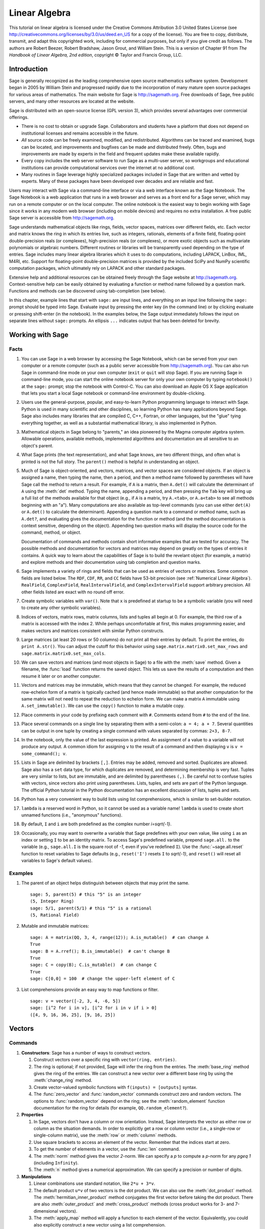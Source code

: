 .. role:: latex(raw)
   :format: latex

.. |copy|   unicode:: U+000A9 .. COPYRIGHT SIGN
.. |ellipsis| unicode:: U+02026 .. HORIZONTAL ELLIPSIS
.. |Latex| replace:: :latex:`\LaTeX{}`


.. _linear_programming:

**************
Linear Algebra
**************


This tutorial on linear algebra is licensed under the Creative Commons Attribution 3.0
United States License (see
http://creativecommons.org/licenses/by/3.0/us/deed.en_US for a copy of
the license).  You are free to copy, distribute, transmit, and adapt this
copyrighted work, including for commercial purposes, but only if you
give credit as follows.  The authors are Robert Beezer, Robert
Bradshaw, Jason Grout, and William Stein. This is a version of Chapter
91 from *The Handbook of Linear Algebra, 2nd edition*, copyright
|copy| Taylor and Francis Group, LLC.

.. An updated and expanded version of this chapter is available in the
   Sage documentation as a thematic tutorial on linear algebra.

Introduction
============

Sage is generally recognized as the leading comprehensive open source
mathematics software system.  Development began in 2005 by William
Stein and progressed rapidly due to the incorporation of many mature
open source packages for various areas of mathematics. The main
website for Sage is http://sagemath.org.  Free downloads of Sage, free
public servers, and many other resources are located at the website.

Sage is distributed with an open-source license (GPL version 3), which
provides several advantages over commercial offerings.

-  There is no cost to obtain or upgrade Sage.  Collaborators
   and students have a platform that does not depend on institutional
   licenses and remains accessible in the future.

-  *All* source code can be freely examined, modified, and
   redistributed.  Algorithms can be traced and examined, bugs can be
   located, and improvements and bugfixes can be made and distributed
   freely.  Often, bugs and improvements are made by experts in the
   field and frequent updates make these available rapidly.

-  Every copy includes the web server software to run Sage
   as a multi-user server, so workgroups and educational institutions
   can provide computational services over the internet at no additional cost.

-  Many routines in Sage leverage highly specialized packages
   included in Sage that are written and vetted by experts.
   Many of these packages have been developed over decades and
   are reliable and fast.

Users may interact with Sage via a command-line interface or via a web
interface known as the Sage Notebook.  The Sage Notebook is a web
application that runs in a web browser and serves as a front end for a
Sage server, which may run on a remote computer or on the local
computer.  The online notebook is the easiest way to begin working
with Sage since it works in any modern web browser (including on
mobile devices) and requires no extra installation.  A free public
Sage server is accessible from http://sagemath.org.

Sage understands mathematical objects like rings, fields, vector
spaces, matrices over different fields, etc.  Each vector and matrix
knows the ring in which its entries live, such as integers, rationals,
elements of a finite field, floating-point double-precision reals (or
complexes), high-precision reals (or complexes), or more exotic
objects such as multivariate polynomials or algebraic numbers.
Different routines or libraries will be transparently used depending
on the type of entries.  Sage includes many linear algebra
libraries which it uses to do computations, including LAPACK, LinBox,
IML, M4RI, etc.  Support for floating-point double-precision matrices
is provided by the included SciPy and NumPy scientific computation
packages, which ultimately rely on LAPACK and other standard packages.


.. ::
   For example, many computations for matrices
   of rational numbers are internally converted to equivalent
   computations for matrices of integers, which are then delegated to the
   Integer Matrix Library (IML).

Extensive help and additional resources can be obtained freely through
the Sage website at http://sagemath.org.  Context-sensitive help can
be easily obtained by evaluating a function or method name followed by
a question mark.  Functions and methods can be discovered using
tab-completion (see below).

In this chapter, example lines that start with ``sage:`` are input
lines, and everything on an input line following the ``sage:`` prompt
should be typed into Sage.  Evaluate input by pressing the enter key
(in the command line) or by clicking evaluate or pressing shift-enter
(in the notebook).  In the examples below, the Sage output immediately
follows the input on separate lines without ``sage:`` prompts.  An
ellipsis ``...`` indicates output that has been deleted for brevity.

Working with Sage
=================

.. ::

   This section contains both general and specific advice on using
   Sage for linear algebra.  On a first reading, it can be safely
   skimmed or skipped.

Facts
-----

#. You can use Sage in a web browser by accessing the Sage Notebook,
   which can be served from your own computer or a remote computer
   (such as a public server accessible from http://sagemath.org).  You
   can also run Sage in command-line mode on your own computer
   (``exit`` or ``quit`` will stop Sage).  If you are running Sage in
   command-line mode, you can start the online notebook server for
   only your own computer by typing ``notebook()`` at the ``sage:``
   prompt; stop the notebook with Control-C.  You can also download an
   Apple OS X Sage application that lets you start a local Sage
   notebook or command-line environment by double-clicking.

#. Users use the general-purpose, popular, and easy-to-learn Python
   programming language to interact with Sage.  Python is used in many
   scientific and other disciplines, so learning Python has many
   applications beyond Sage.  Sage also includes many libraries that
   are compiled C, C++, Fortran, or other languages, but the "glue"
   tying everything together, as well as a substantial mathematical
   library, is also implemented in Python.

#. Mathematical objects in Sage belong to "parents," an idea pioneered
   by the Magma computer algebra system.  Allowable operations,
   available methods, implemented algorithms and documentation are all
   sensitive to an object's parent.

   .. ::

   ..  sage: (5).parent()
   ..  Integer Ring
   ..  sage: (3/2).parent()
   ..  Rational Field
   ..  sage: v = vector([2, sin(4.3), -6]); v.parent()
   ..  Vector space of dimension 3 over Real Field with 53 bits of precision
   ..  sage: a,b,c = var('a b c')
   ..  sage: A = matrix([[a,b], [b,c]]); A.parent()
   ..  Full MatrixSpace of 2 by 2 dense matrices over Symbolic Ring

#. What Sage prints (the text representation), and what Sage knows,
   are two different things, and often what is printed is not the full
   story.  The ``parent()`` method is helpful in understanding an
   object. 

   .. ::

   .. sage: a = 5; a
   .. 5
   .. sage: b = 5/1; b
   .. 5
   .. sage: a.parent()
   .. Integer Ring
   .. sage: b.parent()
   .. Rational Field

   .. It's even possible for the result itself depends on the parent.  For example,
      a polynomial by default factors over its basering::

       sage: f = QQ['x'](x^4 - 4); f
       x^4 - 4
       sage: f.parent()
       Univariate Polynomial Ring in x over Rational Field
       sage: f.factor()
       (x^2 - 2) * (x^2 + 2)
       sage: g = f.change_ring(RR); g.parent()
       Univariate Polynomial Ring in x over Real Field with 53 bits of precision
       sage: g.factor()
       (x - 1.41421356237310) * (x + 1.41421356237310) * (x^2 + 2.00000000000000)
       sage: h = f.change_ring(CC); h.factor()
       (x - 1.41421356237310) * (x - 1.41421356237310*I) * (x + 1.41421356237310*I) * (x + 1.41421356237310)
       sage: f.change_ring(QQ[sqrt(2),I]).factor()
       (x + I*sqrt2) * (x - I*sqrt2) * (x + sqrt2) * (x - sqrt2)

#. Much of Sage is object-oriented, and vectors, matrices, and vector
   spaces are considered objects.  If an object is assigned a name,
   then typing the name, then a period, and then a method name
   followed by parentheses will have Sage call the method to return a
   result.  For example, if ``A`` is a matrix, then ``A.det()`` will
   calculate the determinant of ``A`` using the
   :meth:`det` method.  Typing the name, appending a period, and then
   pressing the ``Tab`` key will bring up a full list of the methods
   available for that object (e.g., if ``A`` is a matrix, try
   ``A.<tab>``, or ``A.a<tab>`` to see all methods beginning with an
   "a").  Many computations are also available as top-level commands
   (you can use either ``det(A)`` or ``A.det()`` to calculate the
   determinant).  Appending a question mark to a command or method
   name, such as ``A.det?``, and evaluating gives the documentation
   for the function or method (and the method documentation is context
   sensitive, depending on the object).  Appending two question marks
   will display the source code for the command, method, or object.

   Documentation of commands and methods contain short informative
   examples that are tested for accuracy.  The possible methods and
   documentation for vectors and matrices may depend on greatly on the
   types of entries it contains.  A quick way to learn about the
   capabilities of Sage is to build the revelant object (for example,
   a matrix) and explore methods and their documentation using tab
   completion and question marks.

#. Sage implements a variety of rings and fields that can be used as
   entries of vectors or matrices.  Some common fields are listed
   below.  The ``RDF``, ``CDF``, ``RR``, and ``CC`` fields have 53-bit
   precision (see :ref:`Numerical Linear Algebra`). 
   ``RealField``, ``ComplexField``, ``RealIntervalField``, and
   ``ComplexIntervalField`` support arbitrary precision.  All other
   fields listed are exact with no round off error.

   .. csv-table::
      :header: "Field", "Name", "Notes"
      :delim: &

      Symbolic   & ``SR`` & used with symbolic variables
      Rationals  & ``QQ`` & 
      Mod `p`    & ``Integers(p)`` or ``GF(p)`` &  `p` prime, `p=2` highly optimized
      Finite Field & ``GF(p^n, 'a')`` & `p` prime
      Q[sqrt(d)]  & ``QuadraticField(d, 'a')`` & generator ``a``
      Cyclotomic Fields & ``CyclotomicField(n)`` & rationals with `n`\ th roots of unity
      Number Fields & ``NumberField(poly, 'a')`` & irreducible ``poly``, generator ``a``
      Algebraic Numbers & ``QQbar`` & Algebraic closure of ``QQ``
      Algebraic Reals & ``AA`` & real numbers in ``QQbar``
      Machine Reals & ``RDF`` &  best for numerical linear algebra
      Machine Complexes & ``CDF`` &  best for numerical linear algebra
      Reals & ``RealField(prec)``  & ``prec`` = precison in bits
      Complexes & ``ComplexField(prec)``  & ``prec`` = precison in bits
      Reals & ``RR`` & same as ``RealField(53)``
      Complexes & ``CC`` & same as ``ComplexField(53)``
      Real Interval & ``RealIntervalField(prec)``  & ``prec`` = precision in bits
      Complex Interval & ``ComplexIntervalField(prec)``  & ``prec`` = precision in bits

   .. .. csv-table:: Fields in Sage
      :header: "Field", "Name", "Precision", "Notes"
      :delim: &

      Symbolic   & ``SR`` & Exact & used with symbolic variables
      Rationals  & ``QQ`` & Exact &
      Mod `p`    & ``Integers(p)`` & Exact & `p` prime
      Mod 2        & ``GF(2)`` & Exact & optimized for `p=2`
      Finite Field & ``GF(p^n, 'a')`` & Exact & `p` prime
      Q[sqrt(d)]  & ``QuadraticField(d, 'a')`` & Exact & generator ``a``
      Cyclotomic Fields & ``CyclotomicField(n)`` & Exact & rationals with nth roots of unity
      Number Fields & ``NumberField(poly, 'a')`` & Exact & irreducible ``poly``, generator ``a``
      Algebraic Reals & ``AA`` & Exact &
      Algebraic Numbers & ``QQbar`` & Exact &
      Double Precision  Reals & ``RDF`` & 53 bit & best for numerical linear algebra
      Double Precision Complexes & ``CDF`` & 53 bit & best for numerical linear algebra
      High Precision Reals & ``RealField(prec)`` & Arbitrary & ``prec`` = precison in bits
      High Precision Complexes & ``ComplexField(prec)`` & Arbitrary & ``prec`` = precison in bits
      Double Precision Real Interval & ``RIF`` & 53 bit &
      Double Precision Complex Interval & ``CIF`` & 53 bit &
      High Precision Real Interval & ``RealIntervalField`` & Arbitrary & ``prec`` = precision in bits
      High Precision Complex Interval & ``ComplexIntervalField`` & Arbitrary & ``prec`` = precision in bits


#. Create symbolic variables with ``var()``.  Note that ``x`` is
   predefined at startup to be a symbolic variable (you will need to
   create any other symbolic variables).

   .. ::

   ..  sage: var('w, y, zeta')
   ..  (w, y, zeta)
   ..  sage: x*y+w*zeta^2
   ..  w*zeta^2 + x*y

#. Indices of vectors, matrix rows, matrix columns, lists and tuples
   all begin at 0.  For example, the third row of a matrix is accessed
   with the index 2.  While perhaps uncomfortable at first, this makes
   programming easier, and makes vectors and matrices consistent with
   similar Python constructs.

#. Large matrices (at least 20 rows or 50 columns) do not print
   all their entries by default.  To print the entries, do ``print A.str()``.
   You can adjust the cutoff for this behavior using 
   ``sage.matrix.matrix0.set_max_rows`` and ``sage.matrix.matrix0.set_max_cols``.

#. We can save vectors and matrices (and most objects in Sage) to a
   file with the :meth:`save` method.  Given a filename, the
   :func:`load` function returns the saved object.  This lets us save
   the results of a computation and then resume it later or on another
   computer.

#. Vectors and matrices may be immutable, which means that they cannot
   be changed.  For example, the reduced row-echelon form of a matrix
   is typically cached (and hence made immutable) so that another
   computation for the same matrix will not need to repeat the
   reduction to echelon form.  We can make a matrix ``A`` immutable
   using ``A.set_immutable()``.  We can use the ``copy()`` function to
   make a mutable copy.

   .. ::

   ..  sage: A = matrix(QQ, 3, 4, range(12))
   ..  sage: A.is_mutable()
   ..  True
   ..  sage: B = A.echelon_form()
   ..  sage: B.is_immutable()
   ..  True
   ..  sage: C = copy(B)
   ..  sage: C.is_mutable()
   ..  True

#. Place comments in your code by prefixing each comment with ``#``.
   Comments extend from ``#`` to the end of the line.

#. Place several commands on a single line by separating them with a
   semi-colon: ``a = 4; a + 7``.  Several quantities can be output in one tuple by
   creating a single command with values separated by commas: ``2+3, 8-7``.  

   .. ::

   .. sage: a = 4; a + 7
   .. 11
   .. sage: 2 + 3, 8 - 7
   .. (5, 1)

#. In the notebook, only the value of the last expression is printed.
   An assignment of a value to a variable will not produce any output.
   A common idiom for assigning ``v`` to the result of a command and
   then displaying ``v`` is ``v = some_command(); v``.

#. Lists in Sage are delimited by brackets ``[,]``.  Entries may be
   added, removed and sorted.  Duplicates are allowed.  Sage also has
   a ``set`` data type, for which duplicates are removed, and
   determining membership is very fast. Tuples are very similar to
   lists, but are immutable, and are delimited by parentheses ``(,)``.
   Be careful not to confuse tuples with vectors, since vectors also
   print using parentheses.  Lists, tuples, and sets are part of the
   Python language.  The official Python tutorial in the Python
   documentation has an excellent discussion of lists, tuples and
   sets.

   .. ::

   ..  sage: zoo = ["dog", "baboon", "alligator"]
   ..  sage: zoo.append("cat"); zoo
   ..  ['dog', 'baboon', 'alligator', 'cat']
   ..  sage: manifest = sorted(zoo); manifest # sort a copy of zoo
   ..  ['alligator', 'baboon', 'cat', 'dog']
   ..  sage: zoo.sort(); zoo # sort zoo in-place
   ..  ['alligator', 'baboon', 'cat', 'dog']
   ..  sage: a_tuple = (9, -2, 4); a_tuple
   ..  (9, -2, 4)
   ..  sage: a_vector = vector([9, -2, 4]); a_vector
   ..  (9, -2, 4)
   ..  sage: a_tuple == a_vector
   ..  False

#. Python has a very convenient way to build lists using list
   comprehensions, which is similar to set-builder notation. 

   .. ::

   ..  sage: v = vector([-2, 3, 4, -6, 5])
   ..  sage: [x^2 for x in v]
   ..  [4, 9, 16, 36, 25]
   ..  sage: [x^2 for x in v if x > 0]
   ..  [9, 16, 25]

#. ``lambda`` is a reserved word in Python, so it cannot be used as a
   variable name!  ``lambda`` is used to create short unnamed
   functions (i.e., "anonymous" functions).

   .. ::

   ..  sage: hilbert = matrix(QQ, 3, 3, lambda x,y: 1/(x+y+1)); hilbert
   ..  [  1 1/2 1/3]
   ..  [1/2 1/3 1/4]
   ..  [1/3 1/4 1/5]

#. By default, ``I`` and ``i`` are both predefined as the complex
   number `i=\sqrt{-1}`.

#. Occasionally, you may want to overwrite a variable that Sage
   predefines with your own value, like using ``i`` as an index or
   setting ``I`` to be an identity matrix.  To access Sage's
   predefined variable, prepend ``sage.all.`` to the variable (e.g.,
   ``sage.all.I`` is the square root of `-1`, even if you've redefined
   ``I``).  Use the :func:`~sage.all.reset` function to reset variables
   to Sage defaults (e.g., ``reset('I')`` resets ``I`` to `\sqrt{-1}`,
   and ``reset()`` will reset all variables to Sage's default values).



Examples
--------

#. The parent of an object helps distinguish between objects that may
   print the same. ::

     sage: 5, parent(5) # this "5" is an integer
     (5, Integer Ring)
     sage: 5/1, parent(5/1) # this "5" is a rational
     (5, Rational Field)

   .. sage: vector([2, sin(4.3), -6]).parent()
   .. Vector space of dimension 3 over Real Field with 53 bits of precision

   .. sage: a,b,c = var('a b c')
   .. sage: matrix([[a,b], [b,c]]).parent()
   .. Full MatrixSpace of 2 by 2 dense matrices over Symbolic Ring


   ..   #. Symbolic variables and expressions

   .. ::

       sage: var('w, y, zeta')
       (w, y, zeta)
       sage: x*y+w*zeta^2
       w*zeta^2 + x*y

#. Mutable and immutable matrices::

     sage: A = matrix(QQ, 3, 4, range(12)); A.is_mutable()  # can change A
     True
     sage: B = A.rref(); B.is_immutable()  # can't change B
     True
     sage: C = copy(B); C.is_mutable()  # can change C
     True
     sage: C[0,0] = 100  # change the upper-left element of C

   .. #. Lists versus tuples

   .. ::

       sage: zoo = ["dog", "baboon", "alligator"]
       sage: zoo.append("cat"); zoo
       ['dog', 'baboon', 'alligator', 'cat']
       sage: manifest = sorted(zoo); manifest # sort a copy of zoo
       ['alligator', 'baboon', 'cat', 'dog']
       sage: zoo.sort(); zoo # sort zoo in-place
       ['alligator', 'baboon', 'cat', 'dog']
       sage: a_tuple = (9, -2, 4); a_tuple
       (9, -2, 4)
       sage: a_vector = vector([9, -2, 4]); a_vector
       (9, -2, 4)
       sage: a_tuple == a_vector  # these are different kinds of objects
       False

#. List comprehensions provide an easy way to map functions or
   filter. ::

    sage: v = vector([-2, 3, 4, -6, 5])
    sage: [i^2 for i in v], [i^2 for i in v if i > 0]
    ([4, 9, 16, 36, 25], [9, 16, 25])





Vectors
=======

Commands
--------


#. **Constructors**: Sage has a number of ways to construct vectors.


   #. Construct vectors over a specific ring with ``vector(ring, entries)``.

      .. ::

      ..  sage: vector(QQ, [1,2,3])
      ..  (1, 2, 3)
      ..  sage: vector(RDF, [1,2,3])
      ..  (1.0, 2.0, 3.0)
      ..  sage: x,y = var('x,y'); vector(SR, [x, y, x*sin(y)])
      ..  (x, y, x*sin(y))
      ..  sage: vector(QQ, [i^2 for i in [1..10]])
      ..  (1, 4, 9, 16, 25, 36, 49, 64, 81, 100)

   #. The ring is optional; if not provided, Sage will infer the ring
      from the entries.  The :meth:`base_ring` method gives the ring of
      the entries.  We can construct a new vector over a different base
      ring by using the :meth:`change_ring` method.

      .. ::

      ..  sage: v = vector([1,2,3]); v.base_ring()
      ..  Integer Ring
      ..  sage: w = v.change_ring(RDF); w
      ..  (1.0, 2.0, 3.0)

   #. Create vector-valued symbolic functions with ``f(inputs) = [outputs]`` syntax.

      .. ::

      ..  sage: f(x,y) = [x, y, x*sin(y)]; f
      ..  (x, y) |--> (x, y, x*sin(y))
      ..  sage: f(1,2)
      ..  (1, 2, sin(2))



   #. The :func:`zero_vector` and :func:`random_vector` commands
      construct zero and random vectors.  The options to
      :func:`random_vector` depend on the ring; see the
      :meth:`random_element` function documentation for the ring for
      details (for example, ``QQ.random_element?``). 

      .. ::

      ..  sage: zero_vector(QQ, 3)
      ..  (0, 0, 0)
      ..  sage: random_vector(QQ, 10, num_bound=15, den_bound=5)  # random
      ..  (-2, -5/2, 15/4, 1, -11/4, 1, -13/4, 10, -3, 1)

   ..    sage: random_vector(10)  # random
   ..    (-2, 1, 1, -1, -1, 0, 1, 1, -1, 1)
   ..    sage: random_vector(ZZ, 20, x=-20, y=100)   # random
   ..    (95, 2, -14, 78, 26, 22, 42, 35, 43, 20, 40, 32, 31, -8, 29, 9, 61, 25, 43, 24)
   ..    sage: random_vector(ZZ, 20, distribution="1/n")   # random
   ..    (1, -1, -20, 1, -1, 1, 30, 1, 4, 3, -1, -1, 1, 1, 1, -5, 3, 1, 0, 1)


#. **Properties**


   #. In Sage, vectors don't have a column or row orientation.  Instead,
      Sage interprets the vector as either row or column as the situation
      demands.  In order to explicitly get a row or column vector (i.e.,
      a single-row or single-column matrix), use the :meth:`row` or
      :meth:`column` methods. 

      .. ::

      ..   sage: v = vector(QQ, [1,2,3])
      ..   sage: v.column()
      ..   sage: v.row()

   #. Use square brackets to access an element of the vector.  Remember
      that the indices start at zero.

      .. ::

      ..   sage: v = vector(QQ, [3,6,4])
      ..   sage: v[0]
      ..   3

   #. To get the number of elements in a vector, use the :func:`len`
      command.

      .. ::

      ..   sage: len(vector(QQ, [1,0,3]))
      ..   3

      ..  or the :meth:`degree` method

   #. The :meth:`norm` method gives the vector `2`-norm.  We can specify a
      `p` to compute a `p`-norm for any `p\geq 1` (including
      ``Infinity``).

      .. ::

      ..   sage: v = vector(QQ, [4,3,-1])
      ..   sage: v.norm(), v.norm(1), v.norm(2), v.norm(5), v.norm(Infinity)
      ..   (sqrt(26), 8, sqrt(26), 1268^(1/5), 4)
      ..   sage: p = var('p'); v.norm(p)
      ..   (3^p + 4^p + 1)^(1/p)

   #. The :meth:`n` method gives a numerical approximation.  We can
      specify a precision or number of digits.

      .. ::

      ..   sage: v = vector(SR, [pi, e, 3/7])
      ..   sage: v.n()
      ..   (3.14159265358979, 2.71828182845905, 0.428571428571429)
      ..   sage: v.n(digits=3)
      ..   (3.14, 2.72, 0.429)

      .. You can also explicitly convert the vector to a numeric vector by
      .. changing the base ring::

      ..   sage: vector(SR, [pi, e, 3/7]).change_ring(RDF)
      ..   (3.14159265359, 2.71828182846, 0.428571428571)


   .. todo: : ``u.N()`` works if http://trac.sagemath.org/sage_trac/ticket/12195 is applied.  Needs review!

#. **Manipulations**


   #. Linear combinations use standard notation, like ``2*u + 3*v``.

      .. ::

      ..  sage: u = vector(QQ, [1, 2, 3]); v = vector(QQ, [4, 3, -1])
      ..  sage: 2*u + 3*v
      ..  (14, 13, 3)


   #. The default product ``u*v`` of two vectors is the dot product.  We
      can also use the :meth:`dot_product` method.  The
      :meth:`hermitian_inner_product` method conjugates the first vector
      before taking the dot product.  There are also
      :meth:`outer_product` and :meth:`cross_product` methods (cross
      product works for 3- and 7-dimensional vectors).

      .. ::

      ..  sage: u = vector(QQ, [1,2,3]); v = vector(QQ, [4,3,-1]); w = vector(SR, [4,2+I,3])
      ..  sage: u*v, u.dot_product(v)
      ..  (7, 7)
      ..  sage: w.hermitian_inner_product(u)
      ..  -2*I + 17

      .. #. The :meth:`outer_product` method computes the outer product.

      .. ::

      ..  sage: u = vector(QQ, [1,2,3]); v = vector(QQ, [4,3,-1])
      ..  sage: u.outer_product(v)
      ..  [ 4  3 -1]
      ..  [ 8  6 -2]
      ..  [12  9 -3]
      ..  sage: u.column()*v.row()
      ..  [ 4  3 -1]
      ..  [ 8  6 -2]
      ..  [12  9 -3]


      .. #. The :meth:`cross_product` method computes the cross product of 3-
      ..    or 7-dimensional vectors.

      .. ::

      ..  sage: u = vector(QQ, [1,2,3]); v = vector(QQ, [4,3,-1])
      ..  sage: u.cross_product(v)
      ..  (-11, 13, -5)

      .. sage: u = vector(QQ, [1,2,4/3,3,0,1,5]); v = vector(QQ, [0,-1,2,-4,2/3,5,-3])
      .. sage: u.cross_product(v)
      .. (-59/3, -208/9, 62/3, -9, -32/3, -29/3, 15)


   #. The :meth:`apply_map` method will apply a function to each element
      of the vector.  Equivalently, you could also explicitly construct a
      new vector using a list comprehension.


      .. ::

      ..   sage: u = vector(QQ, [1,2,3])
      ..   sage: v = u.apply_map(lambda x: x^2); v
      ..   (1, 4, 9)
      ..   sage: f(x) = x^3
      ..   sage: w = u.apply_map(f); w
      ..   (1, 8, 27)


      .. ::

      ..   sage: u = vector(QQ, [1,2,3])
      ..   sage: v = vector(QQ, [i^2 for i in u]); v
      ..   (1, 4, 9)




Examples
--------

#. Construct vectors::

     sage: v = vector(QQ, [1,2,3]); v
     (1, 2, 3)
     sage: v.change_ring(RDF)
     (1.0, 2.0, 3.0)
     sage: v.apply_map(lambda x: x^2)  # also f(x) = x^2; v.apply_map(f)
     (1, 4, 9)
     sage: random_vector(QQ, 10, num_bound=15, den_bound=5)  # random
     (-2, -5/2, 15/4, 1, -11/4, 1, -13/4, 10, -3, 1)

     sage: x,y = var('x,y'); vector(SR, [x, y, x*sin(y)])
     (x, y, x*sin(y))
     sage: f(x,y) = [x, y, x*sin(y)]; f  # vector-valued function
     (x, y) |--> (x, y, x*sin(y))
     sage: f(1,2)
     (1, 2, sin(2))

   .. #. Row and column methods::

   ..      sage: v = vector(QQ, [1,2,3])
   ..      sage: v.column()
   ..      sage: v.row()

#. Properties of a vector.  ``w.n(20)`` gives `\textbf w` with 20 bits
   of precision; use ``w.n(digits=20)`` for 20 digits. ::

     sage: v = vector(QQ, [21,-3,-1,2]); v[0], len(v)
     (21, 4)
     sage: v.norm(), v.norm(1), v.norm(2), v.norm(5), v.norm(Infinity), v.norm(x)
     (sqrt(455), 27, sqrt(455), 4084377^(1/5), 21, (2^x + 3^x + 21^x + 1)^(1/x))
     sage: w = vector(SR, [pi, e, 3/7]); w.n(), w.n(digits=2)
     ((3.14159265358979, 2.71828182845905, 0.428571428571429), (3.1, 2.7, 0.43))

#. Vector arithmetic::

    sage: u = vector(QQ, [1, 2, 3]); v = vector(QQ, [4, 3, -1])
    sage: 2*u + 3*v, u.cross_product(v)
    ((14, 13, 3), (-11, 13, -5))
    sage: u*v, u.dot_product(v), vector(SR, [4,2+I,3]).hermitian_inner_product(u)
    (7, 7, -2*I + 17)
    sage: u.outer_product(v)  # same as: u.column() * v.row()
    [ 4  3 -1]
    [ 8  6 -2]
    [12  9 -3]




.. _matrices:

Matrices
========

Commands
--------

#. **Constructors**


   #. The ``matrix(ring, entries)`` command constructs a matrix over a
      specific ring of a specific size.  The entries can be given as a
      list of rows, or the numbers of rows and columns can be given with
      a list of entries.  Also, a list of vectors can be given, or a
      function which takes in the indices of an entry (zero-based) and
      returns the entry.  A base ring will be inferred if not specified.

      .. ::

      ..   sage: matrix(QQ, [[1,0,1],[2,0,-1]])
      ..   [ 1  0  1]
      ..   [ 2  0 -1]
      ..   sage: matrix(QQ, 2, 3, [1,0,1,2,0,-1])
      ..   [ 1  0  1]
      ..   [ 2  0 -1]
      ..   sage: u = vector(QQ, [1,0,1]); v = vector(QQ, [2,0,-1])
      ..   sage: matrix([u,v])
      ..   [ 1  0  1]
      ..   [ 2  0 -1]

   #. The :func:`column_matrix` command takes a list of columns instead
      of a list of rows. 

      .. ::

      ..   sage: column_matrix(QQ, [[3,4],[5,0],[2,-1]])
      ..   [ 3  5  2]
      ..   [ 4  0 -1]
      ..   sage: u = vector(QQ, [2,3]); v = vector(QQ, [5,0]); w = vector(QQ, [-1,2])
      ..   sage: column_matrix([u,v,w])
      ..   [ 2  5 -1]
      ..   [ 3  0  2]

   #. A variety of functions construct special types of matrices.

      .. .. csv-table:: Matrix constructors
         :header: "Command", "Description", "Example"
         :delim: &

         :func:`diagonal_matrix` & "Diagonal matrix" & ``diagonal_matrix(QQ, [1,2,3])``
         :func:`identity_matrix` & "Identity matrix" & ``identity_matrix(3)``
         :func:`zero_matrix` & "Zero matrix" & ``zero_matrix(3,4)``
         :func:`ones_matrix` & "All-ones matrix" & ``ones_matrix(3,4)``
         :func:`elementary_matrix` & "Elementary matrix" & ``elementary_matrix(QQ, 4, row1=3, scale=-2)``
         :func:`random_matrix` & "Random matrix" & ``random_matrix(RDF, 3,4)``
         :func:`hadamard_matrix` & "Hadamard matrix" & ``hadamard_matrix(4)``
         :func:`companion_matrix` & "Polynomial companion matrix" & ``companion_matrix(x^2-2*x+1).polynomial(QQ))``

      .. csv-table:: Matrix constructors
         :header: "Description", "Example"
         :delim: &

         "Diagonal matrix" & ``diagonal_matrix(QQ, [1,2,3])``
         "Identity matrix" & ``identity_matrix(3)``
         "Zero matrix" & ``zero_matrix(3,4)``
         "All-ones matrix" & ``ones_matrix(3,4)``
         "Elementary matrix" & ``elementary_matrix(QQ, 4, row1=3, scale=-2)``
         "Random matrix" & ``random_matrix(RDF, 3,4)``
         "Hadamard matrix" & ``hadamard_matrix(4)``
         "Polynomial companion matrix" & ``companion_matrix((x^2-2*x+1).polynomial(QQ))``



      The :func:`zero_matrix`, :func:`ones_matrix`, and
      :func:`random_matrix` functions also can take a single number to
      construct a square matrix.  For more options to give to the
      :func:`random_matrix` function, see the :meth:`random_element`
      method for the ring of entries (e.g., ``RDF.random_element?``).
      The :func:`random_matrix` constructor also takes an
      ``algorithm`` keyword that can be used to create small example
      matrices with integer entries that are "nice" to work
      with. Values of this keyword can be ``echelonizable``,
      ``unimodular``, ``subspaces``, or ``diagonalizable`` and will
      create matrices (respectively) with a "nice" echelon form; with
      determinant one; with simultaneously "nice" bases for the row
      space, column space, right kernel and left kernel; or similar to
      a diagonal matrix.


      ..  sage: diagonal_matrix(QQ, [1,2]), identity_matrix(2), zero_matrix(2,3), ones_matrix(2,3)
          (
          [1 0]  [1 0]  [0 0 0]  [1 1 1]
          [0 2], [0 1], [0 0 0], [1 1 1]
          )

       .. sage: random_matrix(RDF,2,3)
       .. [-0.948579082178  0.245922947925  -0.91994959224]
       .. [ -0.57833972373  0.998060473217 -0.846990627305]

      .. todo: :
         companion_matrix should take a symbolic expression and try
         to make it into a single-variable polynomial, like this::

           sage: p = (x^3 - 2*x^2 + 3*x + 1).polynomial(QQ)
           sage: companion_matrix(p)
           [ 0  0 -1]
           [ 1  0 -3]
           [ 0  1  2]



      .. #. Other matrices are easy to construct from their definitions.  In
      ..    particular, using a function which takes the indices of an entry
      ..    (with 0-based indexing) and returns the entry value can be
      ..    convenient.

      .. ::

      ..   sage: def vandermonde(R, v): return matrix(R, len(v), lambda i,j: v[i]^j)
      ..   sage: vandermonde(QQ, [2,3,4])
      ..   [ 1  2  4]
      ..   [ 1  3  9]
      ..   [ 1  4 16]

      ..   sage: def hilbert(R,n): return matrix(R, n, lambda i,j: 1/(i+j+1))
      ..   sage: hilbert(QQ, 3)
      ..   [  1 1/2 1/3]
      ..   [1/2 1/3 1/4]
      ..   [1/3 1/4 1/5]

      ..     sage: def toeplitz(R,c,r): return matrix(R, len(c), len(r), lambda i,j: c[i-j] if i>=j else r[j-i])
      ..     sage: toeplitz(QQ, [2,3,4], [5,6,7])
      ..     [2 6 7]
      ..     [3 2 6]
      ..     [4 3 2]
      ..
      ..     sage: def hankel(R,c,r): entries=c+r[1:]; return matrix(R, len(c), len(r), lambda i,j: entries[i+j])
      ..     sage: hankel(QQ, [1,2,3], [7,8,9,10])
      ..     [ 1  2  3  8]
      ..     [ 2  3  8  9]
      ..     [ 3  8  9 10]
      ..
      ..     sage: def circulant(R,E): return hankel(R, E, E[-1:]+E[:-1])
      ..     sage: circulant(QQ, [1,2,3])
      ..     [1 2 3]
      ..     [2 3 1]
      ..     [3 1 2]


   #. The included SciPy linear algebra package has a number of matrices as well,
      including the above and Hankel, Leslie, Pascal, Toeplitz matrices
      and more [Sci12]_.

      .. ::

      ..   sage: from scipy.linalg import toeplitz
      ..   sage: matrix(QQ,toeplitz([1,2,3],[1,4,5,6]))
      ..   [1 4 5 6]
      ..   [2 1 4 5]
      ..   [3 2 1 4]

   #. You can construct the space of all matrices ``M`` with a given
      base ring and size and use this space to construct
      matrices. There are also other methods of matrix spaces; see the
      Sage reference manual.

      .. ::

      ..   sage: A=matrix(QQ, 2, 3, [1,2,3,4,5,6])
      ..   sage: M = A.matrix_space(); M
      ..   Full MatrixSpace of 2 by 3 dense matrices over Rational Field
      ..   sage: M([1,0,4,3,2,1])
      ..   [1 0 4]
      ..   [3 2 1]

#. **Block Matrix Constructors**

   #. The :func:`block_matrix` and :func:`block_diagonal_matrix`
      commands create block matrices (see the block matrices example below).  Blocks may
      be rectangular, integer arguments are converted to blocks with
      diagonal entries equal to the integer, and the result carries
      the natural subdivisions by default.  See the
      :func:`block_matrix` documentation for many more features.

      .. ::

      ..   sage: A = jordan_block(-1,2); B = matrix(QQ, [[1,-1/2]])
      ..   sage: block_matrix(QQ, [[A,1],[0,B]])
      ..   [  -1    1|   1    0]
      ..   [   0   -1|   0    1]
      ..   [---------+---------]
      ..   [   0    0|   1 -1/2]
      ..   sage: block_diagonal_matrix([A,B], subdivide=False)
      ..   [  -1    1    0    0]
      ..   [   0   -1    0    0]
      ..   [   0    0    1 -1/2]

   #. The matrix methods :meth:`~sage.matrix.matrix1.Matrix.block_sum`
      (for block diagonal results),
      :meth:`~sage.matrix.matrix1.Matrix.augment` (concatenate
      horizontally), and :meth:`~sage.matrix.matrix1.Matrix.stack`
      (concatenate vertically) provide alternative ways to combine two
      matrices or a matrix and a vector. 

      .. ::

      ..   sage: A = matrix(QQ, [[-1,1],[0,-1]]); B = matrix(QQ, [[1,-1/2]])
      ..   sage: A.augment(vector(QQ, [1,-1/2]), subdivide=True)
      ..   [  -1    1|   1]
      ..   [   0   -1|-1/2]
      ..   sage: A.stack(B)
      ..   [  -1    1]
      ..   [   0   -1]
      ..   [   1 -1/2]

   #. Sage matrices can be subdivided into blocks (i.e., partitioned
      into submatrices).  Blocks are created with the
      :meth:`subdivide` method (specify row and column indices
      before each subdivision point), while the :meth:`subdivisions`
      method returns this subdivision.  The :meth:`subdivision` method
      retrieves a specified block, and the :meth:`subdivision_entry`
      returns a specified entry of a specified block. If arithmetic is
      done between matrices with compatible subdivisions, the result
      also has the natural subdivision.  See the block matrices
      example below.

      .. todo: : deprecate :meth:`get_subdivisions`

#. **Properties**

   #. The :attr:`I`, :attr:`C`, :attr:`T`, and :attr:`H` attributes
      give the inverse, conjugate, transpose, and conjugate transpose
      (Hermitian transpose) of the matrix.  Do not use parentheses
      when using these (e.g., ``A.I``).  The :attr:`I`, :attr:`C`,
      :attr:`T`, and :attr:`H` attributes are shortcuts for the
      :meth:`inverse`, :meth:`conjugate`, :meth:`transpose`, and
      :meth:`conjugate_transpose` methods, respectively.  The inverse
      of a matrix is also ``A^-1`` and ``~A``.


      .. ::

      ..   sage: A = matrix(QQ, 2, [0,-1,2,-2]); A
      ..   [ 0 -1]
      ..   [ 2 -2]
      ..   sage: A.I
      ..   [ -1 1/2]
      ..   [ -1   0]
      ..   sage: A.T
      ..   [ 0  2]
      ..   [-1 -2]


   #. Matrices have a number of methods for standard computations (e.g., ``A.det()``).

      .. csv-table:: Information about matrix
        :header: Method, Description
        :delim: &

        :meth:`density` & density of nonzero entries
        :meth:`det` & determinant
        ``minors(k)`` & list of all `k` by `k` minors, in lexicographic order
        :meth:`ncols` & number of columns
        ``norm(p)`` & norm, ``p`` can be 1, 2, ``Infinity``, or ``'frob'`` (Frobenius)
        :meth:`nrows` & number of rows
        :meth:`permanent` & permanent
        ``permanental_minor(k)`` & sum of permanents of all possible `k` by `k` submatrices
        :meth:`rank` & rank
        :meth:`trace` &  trace

      .. ::

         sage: A = matrix(QQ, 2, [1,2,3,4])
         sage: A.norm('frob') # Frobenius norm
         5.47722557505

         sage: A = matrix(QQ, 2, 3, [1,2,3,4,5,6])
         sage: A.permanental_minor(2)
         58

      .. The :meth:`minors` method returns the minors in lexicographic
         order.  For example, if `A` is a `3` by `3` matrix, then
         ``A.minors(2)`` returns the list of determinants for these
         rows/columns, in order: ``[0,1]x[0,1], [0,1]x[0,2], [0,1]x[1,2],
         [0,2]x[0,1], [0,2]x[0,2], [0,2]x[1,2], [1,2]x[0,1], [1,2]x[0,2],
         [1,2]x[1,2]``.

      .. ::

        sage: A = matrix(QQ, 3, 3, range(9)); A
        [0 1 2]
        [3 4 5]
        [6 7 8]
        sage: A.minors(2)
        [-3, -6, -3, -6, -12, -6, -3, -6, -3]

   #. There are also several other commands to return various matrices.

      .. csv-table:: Matrix constructors
         :header: "Description", "Example"
         :delim: &

         Adjoint & ``A.adjoint()``
         Antitranspose & ``A.antitranspose()``
         Commutator (`AB-BA`) & ``A.commutator(B)``
         Matrix exponential,  `\sum_{k=0}^{\infty} \frac{A^k}{k!}` & ``A.exp()`` (Use ``RDF`` or ``CDF`` matrices)
         Elements satisfying given condition & ``A.find(lambda x: x<0)``
         Numerical approximation & ``A.n()``, ``A.n(digits=4)``, ``A.n(10)`` (10 bits)

      The :meth:`find` method makes a matrix with ones where the
      original matrix entries satisfied the given condition and zeros
      elsewhere. The ``indices=True`` option returns instead a
      dictionary of indices and elements satisfying the condition.

      .. ::

      ..   sage: A = matrix(QQ, 2, [-1,2,1,-3]); A
      ..   [-1  2]
      ..   [ 1 -3]
      ..   sage: A.find(lambda x: x<0)
      ..   [1 0]
      ..   [0 1]
      ..   sage: A.find(lambda x: x>0, indices=True)
      ..   {(0, 1): 2, (1, 0): 1}

      .. todo: : This should work, to filter out the entries that are
          negative: ``A.elementwise_product(A.find(lambda x:x<0))``.
          However, it doesn't work since :meth:`find` returns a ``GF(2)`` matrix.

      .. ::
      .. For example, to calculate the matrix exponential numerically, do::

      ..   sage: A = matrix(QQ,2,[1,2,3,4])
      ..   sage: A.change_ring(RDF).exp()
      ..   [51.9689561987  74.736564567]
      ..   [112.104846851 164.073803049]


   #. The ``A.iterates(v, n, rows=...)`` method takes a vector `\textbf v` and a number
      `n`, and returns the vectors `\textbf v, A\textbf v, A^2\textbf v, \ldots,
      A^{n-1}\textbf v` as rows (if ``rows=True``, which is default) or
      columns (if ``rows=False``) of a matrix.

      .. ::

        sage: A = matrix(QQ, 2, [1,2,3,4]); v = vector([1,2])
        sage: A.iterates(v, 4, rows=False)
        [  1   5  27 145]
        [  2  11  59 317]

   #. The :meth:`charpoly` and :meth:`minpoly` methods return the
      characteristic and minimal polynomial, respectively.  Each
      function optionally takes a variable name.
      
      .. ::

        sage: A = diagonal_matrix([2,2,5])
        sage: A.charpoly()
        x^3 - 9*x^2 + 24*x - 20
        sage: A.minpoly()
        x^2 - 7*x + 10

   #. The :meth:`nonzero_positions`, :meth:`nonzero_positions_in_row`,
      and :meth:`nonzero_positions_in_column` methods give the indices of
      various nonzero elements of a matrix, row, or column.  Remember
      that indices start at zero.

   #. ``A.column_space()``, ``A.row_space()``, ``A.right_kernel``, and
      ``A.left_kernel()`` construct the corresponding vector spaces.
      *Warning*: Default versions of these commands are generally the
      left versions, so ``A.kernel()`` is the left kernel and ``A.image()``
      is the row space, consistent with the `\textbf x\mapsto\textbf xA`
      transformation, where the vector is on the left in the product.

      .. ::

        sage: A = matrix(QQ, 3, range(9)); A
        [0 1 2]
        [3 4 5]
        [6 7 8]
        sage: A.column_space()
        Vector space of degree 3 and dimension 2 over Rational Field
        Basis matrix:
        [ 1  0 -1]
        [ 0  1  2]
        sage: A.right_kernel()
        Vector space of degree 3 and dimension 1 over Rational Field
        Basis matrix:
        [ 1 -2  1]

      .. William says act_on_polynomial is useful in number theory.  
      .. That's outside the scope here, but would be good for the expanded version
      .. . The :meth:`act_on_polynomial` method, on an `n` by `n` matrix `A`,
      ..   takes a polynomial `p` in variables `\textbf v=\left<
      ..   x_1,x_2,\cdots,x_n\right>` returns the polynomial `f(A\textbf v)`::

      ..     sage: R.<x,y> = QQ[] # construct a polynomial ring with variables
      ..     sage: A = matrix(QQ, 2, [1,2,3,4])
      ..     sage: A.act_on_polynomial(x^2 - y^2)
      ..     -8*x^2 - 20*x*y - 12*y^2

   #. Matrices have numerous predicates that start with ``is_``, for
      example, ``A.is_invertible()``.  The :meth:`is_similar` method
      can optionally return a transformation matrix.

      .. _Matrix predicates:
      .. csv-table:: Matrix predicates
        :header: Method, True if |ellipsis|

        :meth:`is_bistochastic`, each row and column sums to 1
        :meth:`is_dense`, matrix is stored in a dense data structure
        :meth:`is_diagonalizable`, matrix is similar to a diagonal matrix
        :meth:`is_hermitian`, matrix is equal to its conjugate transpose
        :meth:`is_idempotent`, matrix is equal to its square
        :meth:`is_immutable`, matrix entries cannot be changed
        :meth:`is_invertible`, matrix is invertible over its base ring
        :meth:`is_mutable`, matrix entries can be changed
        :meth:`is_one`, matrix is identity matrix
        :meth:`is_scalar`, matrix is a multiple of the identity matrix
        :meth:`is_similar`, matrix is similar to another given matrix
        :meth:`is_singular`, matrix is not invertible
        :meth:`is_skew_symmetric`, matrix is equal to its negative transpose
        :meth:`is_sparse`, matrix is stored in a sparse data structure
        :meth:`is_square`, matrix has the same number of rows and columns
        :meth:`is_symmetric`, matrix is equal to its transpose
        :meth:`is_unitary`, columns form an orthonormal basis
        :meth:`is_zero`, every entry is zero

      ..  :meth:`is_nilpotent`, NotImplementedError
      ..  :meth:`is_unit`, NotImplementedError

      .. todo: : :meth:`is_mutable` and :meth:`is_immutable` is redundant [but no more so than dense/sparse, and we naturally used both above]



#. **General manipulations**

   #. Arithmetic with matrices uses standard notation, like ``2*A - A*B + A^3 - A^-1``.

      .. ::

        sage: A = matrix(QQ, 2, [1,2,3,4]); B = matrix(QQ, 2, [-1,2,0,3])
        sage: 2*A - 4*B
        [ 6 -4]
        [ 6 -4]
        sage: A*B
        [-1  8]
        [-3 18]
        sage: A^3
        [ 37  54]
        [ 81 118]

   #. Recall that Sage vectors do not have an implicit row or column
      orientation.  If `A` is a matrix and `\textbf v` is a vector,
      then ``A*v`` views `\textbf v` as a column vector and ``v*A``
      views `\textbf v` as a row vector.  In order to get a specific
      orientation for `\textbf v`, convert it to a single-row or
      single-column matrix using ``v.row()`` or ``v.column()``. 

      .. ::

        sage: A = matrix(QQ, 2, [1,2,3,4]); v = vector(QQ, [3,-1])
        sage: A*v
        (1, 5)
        sage: v*A
        (0, 2)

   #. ``A.elementwise_product(B)`` computes the Hadamard product of
      `A` and `B`, while ``A.tensor_product(B)`` computes the tensor
      product.  Subdivisions are automatically added for tensor
      products; do ``A.tensor_product(B, subdivide=False)`` to not
      have the result subdivided. ``A.trace_of_product(B)`` method
      computes the trace of `AB` without actually computing `AB`.

      .. ::

        sage: a = matrix(QQ, 2, [1,2,3,4]); b = matrix(QQ, 2, [-1,2,0,3])
        sage: a.elementwise_product(b)
        [-1  4]
        [ 0 12]
        sage: a.tensor_product(b)
        [-1  2|-2  4]
        [ 0  3| 0  6]
        [-----+-----]
        [-3  6|-4  8]
        [ 0  9| 0 12]

      .. ::

        sage: A = matrix(QQ, 2, 3, [1,2,3,4,5,6]); B = matrix(QQ, 3, 2, [1,0,-1,2,5,-3])
        sage: A.trace_of_product(B)
        6

   #. ``A.apply_map(function)`` will return a new matrix resulting
      from applying the function to each element of `A`, like ``f(x) =
      x^2; A.apply_map(f)`` or simply ``A.apply_map(lambda x: x^2)``.

      .. ::

        sage: A = matrix(QQ, 2, [1,2,3,4])
        sage: A.apply_map(lambda x: x^2)
        [ 1  4]
        [ 9 16]
        sage: f(x) = x^2
        sage: A.apply_map(f)
        [ 1  4]
        [ 9 16]

      .. Equivalently, you could also explicitly construct a new matrix
         using a list comprehension::

           sage: A = matrix(QQ, 2, [1,2,3,4])
           sage: matrix(QQ, 2, [i^2 for i in A.list()])
           [ 1  4]
           [ 9 16]

      .. ``apply_morphism``


#. **RREF**: There are several ways to compute reduced row
   echelon form (e.g., ``A.rref()``).

   .. csv-table:: Row Reduction Commands
      :header: Method, "Description"

      :meth:`rref`, "Calculate RREF (over fraction field)"
      :meth:`echelon_form`, "Calculate RREF (over base ring)"
      :meth:`echelonize`, "Modify the matrix to echelon form (over base ring)"
      :meth:`extended_echelon_form`, "Augment with identity matrix before reducing"


   .. #. Use :meth:`rref` to calculate the reduced row echelon form of a
       matrix::

         sage: A = matrix(QQ, 3, [1,2,3,4,5,6,7,8,9])
         sage: A.rref()
         [ 1  0 -1]
         [ 0  1  2]
         [ 0  0  0]


   .. #. Like many computer algebra systems, row-reducing a symbolic matrix
      using the :meth:`rref` method assumes that we are working over a
      field (i.e., that if ``b`` is any nonzero element of the base ring,
      then ``1/b`` is also in the base ring).  Since Sage can also work
      with matrices over general rings (which may not be fields), we can
      ask Sage to do operations without assuming that we can divide.  For
      example, if a matrix has entries in a polynomial ring, we can ask
      for the :meth:`echelon_form` of the matrix, which only uses
      operations in the polynomial ring (e.g., Sage won't divide except
      by constants).  We can use the :meth:`matrix_over_field`
      method to get a copy of a matrix over the fraction field of its
      base ring. ::

        sage: R.<b1,b2,b3> = QQ[] # construct a polynomial ring with 3 variables
        sage: A = matrix([[1,1,2,b1], [1,0,1,b2], [2,1,3,b3]]); A
        [ 1  1  2 b1]
        [ 1  0  1 b2]
        [ 2  1  3 b3]
        sage: A.rref() # works over fraction field of R, so 1/b1 exists, etc.
        [1 0 1 0]
        [0 1 1 0]
        [0 0 0 1]
        sage: A.echelon_form() # uses only operations in the polynomial ring R
        [            1             0             1            b2]
        [            0             1             1       b1 - b2]
        [            0             0             0 -b1 - b2 + b3]
        sage: B = A.matrix_over_field(); B.base_ring()
        Fraction Field of Multivariate Polynomial Ring in b1, b2, b3 over Rational Field
        sage: B.echelon_form() == A.rref()
        True

   #. There are a number of commands to perform elementary operations on
      a matrix. Each command also has a variant that returns a new matrix
      instead of modifying the matrix---these variants have the same
      name, but in past tense and prefixed by ``with_``.  For example,
      ``A.rescale_row(0,2)`` rescales row 0 of `A` by a factor of 2,
      while ``A.with_rescaled_row(0,2)`` does not modify `A`, but
      returns a new matrix that is equal to `A`, except row 0 is scaled
      by 2. Remember again that row and column indexing starts at zero.

      .. .. csv-table:: Elementary Operations
         :header: "Modify matrix", "Example operation", "Example command"
         :delim: &

         :meth:`add_multiple_of_column` &        `C_2 \leftarrow C_2 -4C_1` & ``A.add_multiple_of_column(2,1,-4)``
         :meth:`add_multiple_of_row` &           `R_2 \leftarrow R_2 -4R_1` & ``A.add_multiple_of_row(2,1,-4)``
         :meth:`rescale_col` &                   `C_0 \leftarrow 3C_0` & ``A.rescale_col(0, 3)``
         :meth:`rescale_row` &                   `R_0 \leftarrow 3R_0` & ``A.rescale_row(0, 3)``
         :meth:`set_col_to_multiple_of_col` &    `C_0 \leftarrow 3C_2` & ``A.set_col_to_multiple_of_col(0,2,3)``
         :meth:`set_row_to_multiple_of_row` &    `R_0 \leftarrow 3R_2` & ``A.set_row_to_multiple_of_col(0,2,3)``
         :meth:`swap_columns` &                  `C_0 \leftrightarrow C_2` & ``A.swap_columns(0,2)``
         :meth:`swap_rows` &                     `R_0 \leftrightarrow R_2` & ``A.swap_rows(0,2)``

      .. csv-table:: Elementary Operations
         :header: "Row operation", "Example"
         :delim: &

         `C_2 \leftarrow C_2 -4C_1` & ``A.add_multiple_of_column(2,1,-4)``
         `R_2 \leftarrow R_2 -4R_1` & ``A.add_multiple_of_row(2,1,-4)``
         `C_0 \leftarrow 3C_0` & ``A.rescale_col(0, 3)``
         `R_0 \leftarrow 3R_0` & ``A.rescale_row(0, 3)``
         `C_0 \leftarrow 3C_2` & ``A.set_col_to_multiple_of_col(0,2,3)``
         `R_0 \leftarrow 3R_2` & ``A.set_row_to_multiple_of_col(0,2,3)``
         `C_0 \leftrightarrow C_2` & ``A.swap_columns(0,2)``
         `R_0 \leftrightarrow R_2` & ``A.swap_rows(0,2)``


   #. The :meth:`pivots` method returns the indices of the pivot
      columns and :meth:`nonpivots` returns the indices of the
      nonpivot columns. The :meth:`pivot_rows` method returns the
      indices of a topmost subset of the rows that span the row space
      and are linearly independent.

      ..  ::

        sage: A = matrix(QQ, [[0,0,0,0],[1,2,3,4],[2,4,6,8],[3,5,4,3]]); A.rref()
        [  1   0  -7 -14]
        [  0   1   5   9]
        [  0   0   0   0]
        [  0   0   0   0]
        sage: A.pivots(), A.nonpivots(), A.pivot_rows()
        ((0, 1), (2, 3), (1, 3))
        sage: A[:,A.pivots()] # get the pivot columns
        [0 0]
        [1 2]
        [2 4]
        [3 5]
        sage: A[A.pivot_rows(),:] # get the pivot rows
        [1 2 3 4]
        [3 5 4 3]



#. **Solving systems**: Sage has specialized methods for solving
   systems of linear equations over a variety of rings, which can be
   significantly more efficient and stable than inverting a matrix.
   To solve a system of linear equations of the form `A\textbf x =
   \textbf b` or `AX = B` (`X` and `B` matrices), use the matrix
   :meth:`solve_right` method or the synonymous backslash syntax ``A \
   b``. The :meth:`solve_left` method solves equations of the form
   `\textbf xA = \textbf b` or `XA = B`.

   .. ::
   .. sage: A * X
   .. [5 1 0]
   .. [6 0 1]

   .. #. Use the :meth:`solve_left` method to solve a system of equations of
      the form `\textbf xA = b` or `XA = B`. ::

       sage: A = matrix(QQ, 2, [1,2,3,4]); b = vector(QQ, [5,6])
       sage: x = A.solve_left(b); x * A == b
       True

#. **Left vs. Right**: Sage can do many calculations dealing with
   right (`A\textbf x`) or left (`\textbf xA`) matrix-vector products.
   The right or left tells which side the vector is on.  Typically,
   "right" computations return vectors of interest as columns, while
   "left" computations return vectors of interest as rows.  *Warning*:
   Sage typically defaults to left versions of commands (e.g.,
   ``A.kernel()`` is ``A.left_kernel()``).  Use the right or left
   versions of commands below to be explicit.

   .. .. _Right vs. Left:
   .. csv-table::
      :header: Right: `A \\textbf x=\\textbf b`, Left: `\\textbf x A=\\textbf b`

       :meth:`right_eigenmatrix`,   :meth:`left_eigenmatrix`
       :meth:`right_eigenspaces`,   :meth:`left_eigenspaces`
       :meth:`right_eigenvectors`,  :meth:`left_eigenvectors`
       :meth:`right_kernel`,       :meth:`left_kernel`
       :meth:`right_nullity`,      :meth:`left_nullity`
       :meth:`solve_right`,        :meth:`solve_left`

#. **Indexing**: Sage supports very flexible ways of getting and
   setting elements of matrices.  ``A[i,j]`` returns the entry in row
   `i` and column `j` (indices start at zero).  The table below gives
   some general patterns for the index syntax, which is similar to
   NumPy or MATLAB syntax.  If an index is negative, it counts
   backwards from the last index (e.g., ``A[-1,:]`` is the last row),
   and if a step size is negative, it indicates a count down (e.g.,
   ``A[::-1,:]`` gives a new matrix with the rows reversed). See the
   Sage reference manual on matrix indexing,
   http://www.sagemath.org/doc/reference/sage/matrix/docs.html#indexing.

   .. _index notation: 
   .. csv-table:: Index notation 
      :header: Index, Description 
      :delim: &

      ``i`` & index `i`
      ``:`` & all indices
      ``i:`` & indices from `i` to the end
      ``:j`` & indices up to, but not including, `j`
      ``i:j`` & indices from `i` up to, but not including, `j`
      ``i:j:s`` & every `s` th index from `i` up to, but not including, `j`
      negative  & count backwards from the last index
      list & explicit list of indices, possibly with repeats and reorderings

   .. .. todo: :
     vectors do not have the same fancy indexing as matrices

   .. .. note:: it would be fantastic if we supported other fancy indexing
    like numpy, something like indexing by boolean vectors, etc.

   .. .. todo: : should I have i's and j's in the table below, or should the examples really just be numbers?

   .. full table for sage documentation
   .. .. csv-table:: Retrieving parts of a matrix
     :header: Method, Description, Use, Equivalent indexing, Notes
     :delim: &

     :meth:`matrix_from_columns` & construct a matrix with specified columns & ``A.matrix_from_columns([2,3])`` & ``A[:,[2,3]]`` & columns can repeated, reordered, etc.
     :meth:`matrix_from_rows` & construct a matrix with specified rows & ``A.matrix_from_rows([2,3])`` & ``A[[2,3],:]`` & rows can be repeated, reordered, etc.
     :meth:`matrix_from_rows_and_columns` & construct a matrix with specified rows and columns & ``A.matrix_from_rows_and_columns([2,3],[3,4])`` & ``A[[2,3],[3,4]]`` & rows and columns can be repeated, reordered, etc.
     :meth:`submatrix` & construct a submatrix & ``A.submatrix(i,j,nrows,ncols)`` & ``A[i:i+nrows, j:j+ncols]``
     :meth:`column` & return a column as a vector & ``A.column(i)`` & ``A[:,i]`` & indexing returns the column as a single-column matrix
     :meth:`columns` & return specified columns as a list of vectors & ``A.columns([2,3])`` & ``A[:[2,3]]`` & indexing returns a matrix with the specified columns
     :meth:`row` & return a row as a vector & ``A.row(i)`` & ``A[i,:]`` & indexing returns the row as a single-row matrix
     :meth:`rows` & return specified rows as a list of vectors & ``A.rows([2,3])`` & ``A[[2,3],:]`` & indexing returns a matrix with the specified rows


   In the methods below, rows and column lists can contain repeated or
   reordered indices.  The rows and columns methods at the end of the
   table below return vectors or lists of vectors, while the
   equivalent index notation returns submatrices.  The second table
   below indicates how to change submatrices using methods or indexing
   notation.

   .. abbreviated table for HLA
   .. csv-table:: Retrieving parts of a matrix
     :header: Method, Equivalent indexing
     :delim: &

     ``A.diagonal()`` & None
     ``A.matrix_from_columns([2,3])`` & ``A[:,[2,3]]``
     ``A.matrix_from_rows([2,3])`` & ``A[[2,3],:]`` 
     ``A.matrix_from_rows_and_columns([2,3],[3,4])`` & ``A[[2,3],[3,4]]``
     ``A.submatrix(i,j,nrows,ncols)`` & ``A[i:i+nrows, j:j+ncols]``
     ``A.column(i)`` & ``A[:,i]``
     ``A.columns([2,3])`` & ``A[:[2,3]]`` 
     ``A.row(i)`` & ``A[i,:]`` 
     ``A.rows([2,3])`` & ``A[[2,3],:]`` 

   .. Full table for Sage documentation
   .. .. csv-table:: Changing parts of a matrix
     :header: Method, Description, Use, Equivalent indexing
     :delim: &

     :meth:`set_block` & change a submatrix to a given matrix ``B`` & ``A.set_block(i,j,B)`` & ``A[i:i+B.nrows(), j:j+B.ncols()]=B``
     :meth:`set_column` & set a column to given entries & ``A.set_column(i, [2,1,3])`` & ``A[:,i]=vector([2,1,3])`` or ``A[:,i]=[[2],[1],[3]]``
     :meth:`set_row` & set a row to given entries & ``A.set_row(i, [2,1,3])`` & ``A[i,:]=vector([2,1,3])`` or ``A[i,:]=[[2,1,3]]``

   .. abbreviated table for HLA
   .. csv-table:: Changing parts of a matrix
     :header: Method, Equivalent indexing
     :delim: &

     ``A.set_block(i,j,B)`` & ``A[i:i+B.nrows(), j:j+B.ncols()]=B`` (`B` a matrix)
     ``A.set_column(i, [2,1,3])`` & ``A[:,i]=vector([2,1,3])`` or ``A[:,i]=[[2],[1],[3]]``
     ``A.set_row(i, [2,1,3])`` & ``A[i,:]=vector([2,1,3])`` or ``A[i,:]=[[2,1,3]]``

#. **Sparse Matrices**: In order to handle large sparse matrices, Sage
   can store any matrix in a compressed way so that only the nonzero
   entries are stored.  Create a sparse matrix by specifying
   ``sparse=True`` when the matrix is created.  Matrices initialized
   from a Python dictionary defaults to sparse.  The
   included SciPy Python package also has many resources for dealing
   with sparse matrices.

   .. ::

       sage: A = random_matrix(QQ, 1000, density=0.01, sparse=True)  # create 1000 by 1000 matrix
       sage: A.density().n()  # ratio of nonzero entries to size of A
       0.009940...
       sage: len(A.nonzero_positions()) # number of entries actually stored
       9940


#. **Decompositions**: A variety of matrix decompositions are
   available in Sage, and many are available with algorithms for both
   exact and numerical matrices.  Typically the return value is a
   tuple of matrices that can be used to reconstruct the matrix
   (except Jordan form, which requires explicitly asking for the
   transformation matrix).

   Some exact algorithms require the base ring of the matrix to have
   certain properties, such as containing square roots.  In other
   cases, the matrix must have certain properties, such as having a
   characteristic polynomial that factors.  These conditions are
   listed in the "Base ring must contain" column.

   Sage implements the algebraically-closed field of algebraic
   numbers, ``QQbar``, so some decompositions applied to matrices of
   rational numbers will automatically return matrices with entries
   from ``QQbar`` as necessary (e.g., Cholesky).  On the other
   hand, ``jordan_form`` will simply fail if there are eigenvalues
   outside the base ring.

   .. warning ``schur`` does not work for QQ.  Are there decompositions
      that don't work nicely for some reason?  Also, it would be great
      to show how to get the exact value (with square roots, for
      example) from QQbar if, for example, you had a root of a
      quadratic.

   Matrices over ``RDF`` and ``CDF`` use specialized numerical
   algorithms for the LU, QR, SVD, Schur, and Cholesky factorizations;
   see :ref:`Numerical Linear Algebra`.

   .. csv-table:: Matrix decompositions
      :header: "Name", "Method", "Base ring must contain"
      :delim: &

      LU, Triangular  &  :meth:`LU`  &  Fraction
      QR, Gram-Schmidt  &  :meth:`QR`  &  Fraction, Square Roots
      SVD, Singular Value  &  :meth:`SVD`  &
      Schur  &  :meth:`schur`  &
      Cholesky, Square Root &  :meth:`cholesky`  &  Square Roots
      Jordan Form &  :meth:`jordan_form`  &  Eigenvalues
      Rational Canonical Form (Invariant Factors) &  :meth:`rational_form`  &  Field
      Smith Form  &  :meth:`smith_form`  &  Principal Ideal Domain
      Symplectic Form  &  :meth:`symplectic_form`  &  Field
      Subspace Decomposition  &  :meth:`decomposition`  &  Factored characteristic polynomial

   .. .. csv-table:: Matrix decompositions
      :header: "Name", "Method", "Exact", "Numerical"
      :delim: &

      LU, Triangular  &  :meth:`LU`  &  Fraction  &  X
      QR, Gram-Schmidt  &  :meth:`QR`  &  Fraction, Square Roots  &  X
      SVD, Singular Value  &  :meth:`SVD`  &   &  X
      Schur, Orthonormal Diagonalization  &  :meth:`schur`  &  &  X
      Cholesky, Square Root &  :meth:`cholesky_decomposition`  &  Square Roots  &  X
      Jordan Form &  :meth:`jordan`  &  Eigenvalues  &
      Rational, Frobenius Form &  :meth:`rational_form`  &  Field  &
      Smith Form  &  :meth:`smith_form`  &  Principal Ideal Domain  &
      Symplectic Form  &  :meth:`symplectic_form`  &  Field  &
      Subspace Decomposition  &  :meth:`decomposition`  &  Factored characteristic polynomial  &





Examples
--------


#. Constructing matrices. ::

     sage: matrix(QQ, [[1,0,1],[2,0,-1]])  # also matrix(QQ, 2, 3, [1,0,1,2,0,-1])
     [ 1  0  1]
     [ 2  0 -1]
     sage: u = vector(QQ, [2,3]); v = vector(QQ, [5,0]); w = vector(QQ, [-1,2])
     sage: column_matrix([u,v,w])
     [ 2  5 -1]
     [ 3  0  2]
     sage: def vandermonde(R, v): return matrix(R, len(v), lambda i,j: v[i]^j)
     sage: vandermonde(QQ, [2,3,4])
     [ 1  2  4]
     [ 1  3  9]
     [ 1  4 16]
     sage: def hilbert(R,n): return matrix(R, n, lambda i,j: 1/(i+j+1))
     sage: hilbert(QQ, 3)
     [  1 1/2 1/3]
     [1/2 1/3 1/4]
     [1/3 1/4 1/5]

   .. ::

     sage: from scipy.linalg import toeplitz
     sage: matrix(QQ,toeplitz([1,2,3],[1,4,5,6]))
     [1 4 5 6]
     [2 1 4 5]
     [3 2 1 4]

     sage: A=matrix(QQ, 2, 3, [1,2,3,4,5,6])
     sage: M = A.matrix_space(); M
     Full MatrixSpace of 2 by 3 dense matrices over Rational Field
     sage: M([1,0,4,3,2,1])
     [1 0 4]
     [3 2 1]


#.  Constructing block matrices. ::

     sage: A = matrix(QQ, [[-1,1],[0,-1]]);  B = matrix(QQ, [[1,-1/2]])
     sage: block_matrix(QQ, [[A,1],[0,B]])
     [  -1    1|   1    0]
     [   0   -1|   0    1]
     [---------+---------]
     [   0    0|   1 -1/2]
     sage: block_diagonal_matrix([A,B], subdivide=False)
     [  -1    1    0    0]
     [   0   -1    0    0]
     [   0    0    1 -1/2]
     sage: A.augment(vector(QQ, [1,-1/2]), subdivide=True)
     [  -1    1|   1]
     [   0   -1|-1/2]
     sage: A.stack(B)
     [  -1    1]
     [   0   -1]
     [   1 -1/2]

    We can subdivide an existing matrix to get a block matrix.  Here, we
    subdivide just before row 2 and just before columns 1 and 3 (remember
    indices start at 0).  ::

     sage: C = matrix(QQ, 3, 5, range(15))
     sage: C.subdivide([2],[1,3]); C
     [ 0| 1  2| 3  4]
     [ 5| 6  7| 8  9]
     [--+-----+-----]
     [10|11 12|13 14]
     sage: C.subdivision(0,2) # block (0,2)
     [3 4]
     [8 9]
     sage: C.subdivision_entry(0,2,0,1) # entry (0,1) in block (0,2)
     4
     sage: C * C.transpose() # arithmetic preserves block structure if possible
     [ 30  80|130]
     [ 80 255|430]
     [-------+---]
     [130 430|730]

#. Properties of a matrix. ::

     sage: A = matrix(QQ, 2, [0,-1,2,-2]); A, A.I, A.T, A.find(lambda x: x<0)
     (
     [ 0 -1]  [ -1 1/2]  [ 0  2]  [0 1]
     [ 2 -2], [ -1   0], [-1 -2], [0 1]
     )
     sage: A.find(lambda x: x<0, indices=True)
     {(0, 1): -1, (1, 1): -2}
     sage: A.change_ring(RDF).exp() # use RDF for numeric calculations
     [    0.508325986 -0.309559875653]
     [ 0.619119751306 -0.110793765307]
     sage: A.norm(), A.norm(1), A.norm(Infinity), A.norm('frob')
     (2.92080962648, 3.0, 4.0, 3.0)

   .. ::

     sage: A = matrix(QQ, 2, [0,-1,2,-2]); A.iterates(vector([1,2]), 4, rows=False)  # v, A * v, A^2 * v, ...
     [ 1 -2  2  0]
     [ 2 -2  0  4]


   ::

     sage: A = diagonal_matrix([2,2,5])
     sage: A.charpoly(), A.minpoly()
     (x^3 - 9*x^2 + 24*x - 20, x^2 - 7*x + 10)
     sage: A.minors(2)
     [4, 0, 0, 0, 10, 0, 0, 0, 10]
     sage: A.det(), A.rank(), A.trace(), A.permanent(), A.permanental_minor(2)
     (20, 3, 9, 20, 24)

#. Like many computer algebra systems, row-reducing a symbolic matrix
   using the :meth:`rref` method assumes that we are working over a
   field (i.e., that if ``c`` is any nonzero element of the base ring,
   then ``1/c`` is also in the base ring).  Since Sage can also work
   with matrices over general rings (which may not be fields), we can
   ask Sage to do operations without assuming that we can divide.  For
   example, if a matrix has entries in a polynomial ring, we can ask
   for the :meth:`echelon_form` of the matrix, which only uses
   operations in the polynomial ring (e.g., Sage won't divide except
   by constants).  We can use the :meth:`matrix_over_field`
   method to get a copy of a matrix over the fraction field of its
   base ring. ::

     sage: R.<c1,c2,c3> = QQ[] # construct a polynomial ring with 3 variables
     sage: A = matrix([[1,1,2,c1], [1,0,1,c2], [2,1,3,c3]]); A
     [ 1  1  2 c1]
     [ 1  0  1 c2]
     [ 2  1  3 c3]
     sage: A.rref() # works over fraction field of R, so 1/c1 exists, etc.
     [1 0 1 0]
     [0 1 1 0]
     [0 0 0 1]
     sage: A.echelon_form() # uses only operations in the polynomial ring R
     [            1             0             1            c2]
     [            0             1             1       c1 - c2]
     [            0             0             0 -c1 - c2 + c3]
     sage: B = A.matrix_over_field(); B.base_ring()
     Fraction Field of Multivariate Polynomial Ring in c1, c2, c3 over Rational Field
     sage: B.echelon_form() == A.rref()
     True

#. We can easily get pivot columns. ::

        sage: A = matrix(QQ, [[1,2,3,4],[2,4,6,8],[3,5,4,3]]); A.rref()
        [  1   0  -7 -14]
        [  0   1   5   9]
        [  0   0   0   0]
        sage: A.pivots(), A.nonpivots(), A.pivot_rows()
        ((0, 1), (2, 3), (0, 2))
        sage: A[:,A.pivots()]  # get the pivot columns
        [1 2]
        [2 4]
        [3 5]
        sage: A[A.pivot_rows(),:]  # get the pivot rows
        [1 2 3 4]
        [3 5 4 3]

#. The :meth:`extended_echelon_form` method first augments an `m` by
   `n` matrix with an `m` by `m` identity matrix before computing the
   rref.  The result can also be subdivided by specifying
   ``subdivide=True``.  The four relations in the last two lines of
   this example are true in general. ::

     sage: A = matrix(QQ, 3, 3, [2,3,4,-1,2,4,1,5,8])
     sage: B = A.extended_echelon_form(subdivide=True); B
     [   1    0 -4/7|   0 -5/7  2/7]
     [   0    1 12/7|   0  1/7  1/7]
     [--------------+--------------]
     [   0    0    0|   1    1   -1]
     sage: C = B.subdivision(0, 0); C  # C is upper-left submatrix
     [   1    0 -4/7]
     [   0    1 12/7]
     sage: L = B.subdivision(1, 1); L  # L is lower-right submatrix
     [ 1  1 -1]
     sage: A.right_kernel() == C.right_kernel(), A.row_space() == C.row_space()
     (True, True)
     sage: A.column_space() == L.right_kernel(), A.left_kernel() == L.row_space()
     (True, True)

#. We solve systems of equations using ``solve_right`` or backslash
   notation. ::

     sage: A = matrix(QQ, 2, [1,2,3,4]); b = vector(QQ, [5,6])
     sage: x = A.solve_right(b); x  # also x = A \ b
     (-4, 9/2)
     sage: A * x == b
     True
     sage: B = matrix(QQ, 2, 3, [5,1,0,6,0,1])
     sage: X = A \ B; A * X == B  # also X = A.solve_right(B)
     True


#. To be able to compute an exact QR decomposition, we need a field
   that contains square roots, so we create a matrix with entries from
   ``QQbar``.  Sage uses specialized numerical algorithms if the
   matrix is over ``RDF``.

   .. ::

     sage: A = matrix(QQbar, 3, 3, [0..8])  # [0..8] is [0, 1, 2, ..., 8]
     sage: Q, R = A.QR()
     sage: Q
     [                   0   0.912870929175277?  0.4082482904638630?]
     [ 0.4472135954999580?  0.3651483716701108? -0.8164965809277260?]
     [ 0.8944271909999159? -0.1825741858350554?  0.4082482904638630?]
     sage: R
     [6.708203932499369?  8.04984471899925?  9.39148550549912?]
     [                 0 1.095445115010333? 2.190890230020665?]
     [                 0                  0                  0]
     sage: A == Q*R and Q.is_unitary()  # True if both conditions are True
     True

   ::

     sage: A = matrix(QQbar, 3, 3, [0..8])  # [0..8] is [0, 1, 2, ..., 8]
     sage: Q, R = A.QR(); A == Q*R and Q.is_unitary()  # True if both conditions are True
     True
     sage: B = matrix(RDF, 3, 3, [0..8])
     sage: Q, R = B.QR(); (A - Q*R).norm() < 10^-10 and Q.is_unitary()
     True

   .. We can compute the same decomposition using specialized numerical
      algorithms by using matrices over ``RDF``. ::


   .. :: 
     .. sage: Q.zero_at(10^-10).round(4)  # change small numbers to 0, round to 4 digits
     .. [    0.0  0.9129  0.4082]
     .. [-0.4472  0.3651 -0.8165]
     .. [-0.8944 -0.1826  0.4082]
     .. sage: R.zero_at(10^-10).round(4)
     .. [-6.7082 -8.0498 -9.3915]
     .. [    0.0  1.0954  2.1909]
     .. [    0.0     0.0     0.0]
     
   .. todo: : ``jordan_block`` does not take a ring, so we can't play
       with it very nicely (like stack it with a QQ matrix)





Eigenvalues and Eigenvectors
============================


Sage will compute exact eigenvalues, eigenvectors and eigenspaces
for matrices with entries from exact rings, and will compute
approximate eigenvalues and eigenvectors for matrices with
floating-point entries.  Both right and left variants of the
eigenvector methods are available; we will only discuss the right
variants.


Commands
--------

#. The :meth:`eigenvalues` method computes the eigenvalues.  If a
   matrix over ``QQ`` does not have rational eigenvalues, then the
   eigenvalues may be returned as algebraic numbers in ``QQbar`` (the
   algebraic completion of ``QQ``) and printed as numeric
   approximations followed by question marks.  The question mark
   indicates that the number is contained in the interval found by
   taking the last digit of the printed representation plus or minus
   one (e.g., ``3.25?`` represents an exact root in the interval
   `[3.24, 3.26]`).  We emphasize that a ``QQbar`` element is an exact
   root of a polynomial and the printed approximation indicates an
   interval containing the value, and so may be slower to work with
   than computing the eigenvalues numerically using an ``RDF`` or
   ``CDF`` matrix.
  
#. The :meth:`eigenvectors_right` method returns a list, each element
   of the form ``(eigenvalue, list of eigenvectors, algebraic
   multiplicity)``.  The :meth:`eigenspaces_right` method returns a
   list, each element of the form ``(eigenvalue, eigenspace)``, where
   the eigenspace is a Sage vector space.

#. The :meth:`eigenmatrix_right` method of a matrix `A` returns two
   matrices `D` and `P` such that `AP=PD`.  The eigenvalues are the
   diagonal of `D` and the corresponding eigenvectors are the columns
   of `P`.  Columns of zeros in `P` indicate that the geometric
   multiplicity of the eigenvalue is not equal to the algebraic
   multiplicity.



Examples
--------


#. We calculate various eigenvalues, eigenvectors, and eigenspaces.
   Numerical matrices always claim eigenvalues have multiplicity one
   since numerical error can easily fool multiplicity calculations
   (see :ref:`Numerical Linear Algebra`). ::

     sage: entries = [-8,21,74,-48,24,-7,-78,72,-12,6,44,-36,-4,-3,2,-4]
     sage: A = matrix(QQ, 4, 4, entries); A.eigenvalues()
     [5, 4, 8, 8]
     sage: A.eigenvectors_right()
     [(5, [ (1, -5/7, 2/7, -1/7) ], 1),
      (4, [ (1, -3/2, 3/4, 1/4) ], 1),
      (8, [ (1, 0, 0, -1/3), (0, 1, -1/2, -1/3) ], 2)]
     sage: A.eigenspaces_right()
     [
     (5, Vector space of degree 4 and dimension 1 over Rational Field ...),
     (4, Vector space of degree 4 and dimension 1 over Rational Field ...),
     (8, Vector space of degree 4 and dimension 2 over Rational Field ...)
     ]

#. The :meth:`eigenmatrix_right` method provides a very easy way to
   get corresponding lists of eigenvalues and eigenvectors using the
   :meth:`diagonal` and :meth:`columns` methods of matrices. ::

     sage: entries = [-8,21,74,-48,24,-7,-78,72,-12,6,44,-36,-4,-3,2,-4]
     sage: A = matrix(QQ, 4, 4, entries)
     sage: D, P = A.eigenmatrix_right(); D, P, A * P == P * D
     (
     [5 0 0 0]  [   1    1    1    0]
     [0 4 0 0]  [-5/7 -3/2    0    1]
     [0 0 8 0]  [ 2/7  3/4    0 -1/2]
     [0 0 0 8], [-1/7  1/4 -1/3 -1/3], True
     )
     sage: evals = D.diagonal(); evecs = P.columns()
     sage: A*evecs[0] == evals[0] * evecs[0]  # check first eigenvalue/eigenvector
     True

#. For matrices with rational entries, we can optionally ask that
   eigenspaces be reported just once per irreducible factor of the
   characteristic polynomial since the eigenspaces for each
   irreducible factor are related in a natural way. ::

    sage: A = matrix(QQ, 3, 3, [-7, 2, -22, 10, -3, 33, 3, -1, 10]); A.charpoly()
    x^3 + 1
    sage: A.eigenspaces_right(format='galois')
    [
    (-1, Vector space of degree 3 and dimension 1 over Rational Field ...),
    (a1, Vector space of degree 3 and dimension 1 over
    Number Field in a1 with defining polynomial x^2 - x + 1
    User basis matrix:
    [         1 1/2*a1 - 2       -1/2])
    ]

#. Even if Sage does not directly compute eigenvalues for matrices
   over some exotic ring, other tools may provide information you
   desire.  For example, the :meth:`fcp` method, which returns the
   factored characteristic polynomial, is often useful. ::

    sage: F.<a> = FiniteField(3^2); 
    sage: A = matrix(F, 3, 3, [2*a, a, 2*a, 0, 2, a + 2, 2, a, 2*a]); A.fcp()
    (x + a + 1) * (x^2 + a*x + 2)
    sage: (A - (-a-1)*identity_matrix(3)).right_kernel()  # an eigenspace
    Vector space of degree 3 and dimension 1 over Finite Field in a of size 3^2 ...





Vector Spaces
=============

You can use ``VectorSpace`` objects to work directly with vector
spaces.  

Definitions
-----------

#. The **basis matrix** of a vector space has the basis vectors of the
   vector space as its rows.  By default, Sage will store and use a
   canonical **echelonized** basis for a vector space (i.e., the basis
   matrix will be a matrix in reduced row echelon form).  A **user
   basis** can also be explicitly used (see below for examples).

#. Vectors in a vector space `V` over a field `F` also live in some
   **ambient vector space** `F^n`.  The degree of `V` is `n`.  The
   **dimension** or **rank** of `V` is the size of the basis.  A
   vector space is **full** if its degree equals its dimension.



Commands
--------
   

#. **Constructors**

   #. The simplest way to create a vector space is to raise a field to a
      power (in general, raising a ring to a power will construct a free
      module).  We can also use :class:`VectorSpace` directly by providing
      a field and a dimension.  
      
      .. ::

      .. sage: QQ^3
      .. Vector space of dimension 3 over Rational Field
      .. sage: ZZ^4  # ZZ is the ring of integers
      .. Ambient free module of rank 4 over the principal ideal domain Integer Ring
      .. sage: VectorSpace(RDF, 3)
      .. Vector space of dimension 3 over Real Double Field

   #. The :meth:`parent` method of a vector returns the vector space
      containing the vector.  
      
      .. ::

      .. sage: v = vector(QQ, [1,2,3])
      .. sage: V = v.parent(); V
      .. Vector space of dimension 3 over Rational Field

   #. The :func:`span` command constructs the vector space spanned by
      a list of vectors.  
      
      .. ::

      .. sage: v = vector(QQ, [1,2,3]); w = vector(QQ, [2,0,1])
      .. sage: V = span([v,w]); V
      .. Vector space of degree 3 and dimension 2 over Rational Field
      .. Basis matrix:
      .. [  1   0 1/2]
      .. [  0   1 5/4]

   #. Use the :meth:`subspace` method to construct subspaces.  The
      :meth:`~sage.modules.free_module.FreeModule_generic_field.subspace_with_basis`
      method allows specifying a "user basis".
      
      .. ::

      .. sage: v = vector(QQ, [1,2,3]); w = vector(QQ, [2,0,1])
      .. sage: S = span([v,w])
      .. sage: v+w
      .. (3, 2, 4)
      .. sage: T = S.subspace([v+w]); T  # the basis matrix is canonical
      .. Vector space of degree 3 and dimension 1 over Rational Field
      .. Basis matrix:
      .. [  1 2/3 4/3]
      .. sage: U = S.subspace_with_basis([v+w]); U
      .. Vector space of degree 3 and dimension 1 over Rational Field
      ..     User basis matrix:
      .. [3 2 4]

   .. todo: : make the subspace method take a basis argument, instead of
      having a subspace_with_basis function


#. **Properties**

      
      .. ::

      .. sage: u = vector(QQ, [1, 2, 3]); v = vector(QQ, [-1, 0, 1])
      .. sage: W = span([u,v]); W
      .. Vector space of degree 3 and dimension 2 over Rational Field
      .. Basis matrix:
      .. [ 1  0 -1]
      .. [ 0  1  2]
      .. sage: V = W.ambient_vector_space(); V
      .. Vector space of dimension 3 over Rational Field
      .. sage: W.degree(), W.dimension(), W.rank()
      .. (3, 2, 2)
      .. sage: W.is_full(), V.is_full()
      .. (False, True)

   #. ``v in V`` tests if the vector `\textbf v` is in the vector
      space `V`.
   
   .. ::

      .. sage: u = vector(QQ, [1, 2, 3]); v = vector(QQ, [-1, 0, 1])
      .. sage: W = span([u,v])
      .. sage: 2*u + 3*v in W
      .. True
      .. sage: vector(QQ, [3, 7, 195]) in W
      .. False

   #. Check if two vector spaces `V` and `W` are equal with ``V ==
      W``.  Check if `V` is a subspace of `W` using
      ``V.is_subspace(W)``.
      
      .. ::

      .. sage: u = vector(QQ, [1, 2, 3]); v = vector(QQ, [-1, 0, 1])
      .. sage: x = vector(QQ, [2, 3, 4]); y = vector(QQ, [3, 4, 5])
      .. sage: W = span([u,v]); Z = span([x,y])
      .. sage: W == Z
      .. True
      .. sage: Y = W.subspace_with_basis([vector(QQ, [5, 6, 7])])
      .. sage: Y.is_subspace(Z)
      .. True

   #. The basis (canonical basis) of a vector space is returned by the
      :meth:`basis` (:meth:`echelonized_basis`) method.  The
      corresponding :meth:`basis_matrix` and
      :meth:`echelonized_basis_matrix` methods return matrices in
      which the basis vectors are the rows.
      
      .. ::

      .. sage: v = vector(QQ, [1,2,3]); w = vector(QQ, [2,0,1])
      .. sage: V = (QQ^3).subspace_with_basis([v,w])
      .. sage: V.basis()  # as a sequence of vectors
      .. [
      .. (1, 2, 3),
      .. (2, 0, 1)
      .. ]
      .. sage: V.basis_matrix()  # as a matrix (rows are basis vectors)
      .. [1 2 3]
      .. [2 0 1]

   #. An element of a vector space can be expressed as a linear
      combination of the basis vectors (which are canonical by
      default).  The scalars (i.e., coordinates) can be returned as a
      list (using the :meth:`coordinates` method) or as a vector
      (using the :meth:`coordinate_vector` method).
      
      .. ::

      .. sage: u = vector(QQ, [1, 2, 3]); v = vector(QQ, [-1, 0, 1]); x = 3*u - 7*v
      .. sage: W = span([u,v]); W
      .. Vector space of degree 3 and dimension 2 over Rational Field
      .. Basis matrix:
      .. [ 1  0 -1]
      .. [ 0  1  2]
      .. sage: W.coordinates(x)  # relative to the canonical basis
      .. [10, 6]
      .. sage: W.coordinate_vector(x)
      .. (10, 6)
      .. sage: X = (QQ^3).subspace_with_basis([u, v]); X
      .. Vector space of degree 3 and dimension 2 over Rational Field
      .. User basis matrix:
      .. [ 1  2  3]
      .. [-1  0  1]
      .. sage: X.coordinate_vector(x)  # relative to the user basis
      .. (3, -7)
       sage: W.linear_dependence([3*u + v, u - v]) == []
       True
       sage: W.linear_dependence([10*u + 20*v, u + 2*v])
       [
       (1, -10)
       ]
       sage: 1*(10*u + 20*v) - 10*(u + 2*v)
       (0, 0, 0)

      .. #. Conversely, we can compute a linear combination of a basis. 
   
      .. ::

      .. sage: u = vector(QQ, [1, 2, 3]); v = vector(QQ, [-1, 0, 1])
      .. sage: x = 3*u - 7*v
      .. sage: W = span([u,v])
      .. sage: W.linear_combination_of_basis([10, 6])
      .. (10, 6, 2)
      .. sage: X = (QQ^3).subspace_with_basis([u, v])
      .. sage: X.linear_combination_of_basis([3, -7])
      .. (10, 6, 2)

   #. The :meth:`linear_dependence` method takes a list of vectors and
      returns the coefficients of a nontrivial linear combination that
      equals zero.  An empty sequence is returned if the vectors are
      linearly independent.  
      
      .. ::

      .. sage: u = vector(QQ, [1, 2, 3]); v = vector(QQ, [-1, 0, 1])
      .. sage: W = span([u,v])
      .. sage: W.linear_dependence([3*u + v, u - v]) == []
      .. True
      .. sage: W.linear_dependence([10*u + 20*v, u + 2*v])
      .. [
      .. (1, -10)
      .. ]
      .. sage: 1*(10*u + 20*v) - 10*(u + 2*v)
      .. (0, 0, 0)

   .. todo: : make inner products work well with things. What needs to be done?


#. We can intersect two vector spaces (``U.intersection(V)``), add
   them (``U + V``), form their direct sum (``U.direct_sum(V)``), and
   take their quotient (``U / V``).
      
      .. ::

      .. sage: u = vector(QQ, [1, 2, 2]); v = vector(QQ, [-1, 0, 4]); w = vector(QQ, [2, 1, 5])
      .. sage: U = span([u + v, u - 3*v]); W = span([v + w, 5*v - 6*w])
      .. sage: U.intersection(W)
      .. Vector space of degree 3 and dimension 1 over Rational Field
      .. Basis matrix:
      .. [ 1  0 -4]
      .. sage: U + W
      .. Vector space of degree 3 and dimension 3 over Rational Field
      .. Basis matrix:
      .. [1 0 0]
      .. [0 1 0]
      .. [0 0 1]
      .. sage: U.direct_sum(W)
      .. Vector space of degree 6 and dimension 4 over Rational Field
      .. Basis matrix:
      .. [  1   0  -4   0   0   0]
      .. [  0   1   3   0   0   0]
      .. [  0   0   0   1   0  -4]
      .. [  0   0   0   0   1  13]

   .. #. We can also quotient a vector space by a subspace using the division operator ``/``. 
   
      .. ::

      .. sage: u = vector(QQ, [1, 2, 2, 5, 3]); v = vector(QQ, [-1, 0, 4, 3, 1])
      .. sage: U = span([u, v])
      .. sage: Q = (QQ^5).quotient(U); Q.dimension()
      .. 3
      .. sage: phi = Q.quotient_map(); phi
      .. Vector space morphism represented by the matrix:
      .. [   1    0    0]
      .. [   0    1    0]
      .. [   0    0    1]
      .. [   1  1/2 -5/2]
      .. [  -2 -3/2  7/2]
      .. Domain: Vector space of dimension 5 over Rational Field
      .. Codomain: Vector space quotient V/W of dimension 3 over Rational Field where
      .. V: Vector space of dimension 5 over Rational Field
      .. W: Vector space of degree 5 and dimension 2 over Rational Field
      .. Basis matrix:
      .. [ 1  0 -4 -3 -1]
      .. [ 0  1  3  4  2]
      .. sage: phi.kernel() == U
      .. True

   


Examples
--------
   
#. Create a vector space, or more generally, a free module like ``ZZ^3``. ::

    sage: QQ^3
    Vector space of dimension 3 over Rational Field
    sage: VectorSpace(RDF, 3)
    Vector space of dimension 3 over Real Double Field
    
   .. ::

    sage: v = vector(RDF, [1,2,3]); v.parent()  # the vector space v is in
    Vector space of dimension 3 over Real Double Field
    sage: ZZ^4  # ZZ is the ring of integers
    Ambient free module of rank 4 over the principal ideal domain Integer Ring

#. Construct subspaces. ::

    sage: u = vector(QQ, [1, 2, 3]); v = vector(QQ, [-3, 0, 3])
    sage: S = span([u,v]); S  # basis echelonized, not (u,v)
    Vector space of degree 3 and dimension 2 over Rational Field
    Basis matrix:
    [ 1  0 -1]
    [ 0  1  2]
    sage: T = S.subspace([u + v]); T  # the basis matrix is canonical
    Vector space of degree 3 and dimension 1 over Rational Field
    Basis matrix:
    [ 1 -1 -3]
    sage: U = S.subspace_with_basis([u + v]); U  # basis not echelonized
    Vector space of degree 3 and dimension 1 over Rational Field
    User basis matrix:
    [-2 2 6]

#. Properties of vector spaces. ::

     sage: u = vector(QQ, [1, 2, 3]); v = vector(QQ, [-1, 0, 1])
     sage: W = span([u,v]); V = W.ambient_vector_space()
     sage: W.degree(), W.dimension(), W.rank(), W.is_full(), V.is_full(), V == QQ^3
     (3, 2, 2, False, True, True)
     sage: S = span([v]); S.is_subspace(W), S == span([-v])
     (True, True)

   .. #. Relationships between vector spaces. ::

     sage: u = vector(QQ, [1, 2, 3]); v = vector(QQ, [-1, 0, 1])
     sage: x = vector(QQ, [2, 3, 4]); y = vector(QQ, [3, 4, 5])
     sage: W = span([u,v]); Z = span([x,y])
     sage: W == Z
     True
     sage: Y = span([u + x])
     sage: Y.is_subspace(Z)
     True

#. Vectors as elements of vector spaces.  The :meth:`coordinates`
   method below returns a Python list, while the
   :meth:`coordinate_vector` method returns an actual vector. ::

     sage: u = vector(QQ, [1, 2, 3]); v = vector(QQ, [-1, 0, 1]); x = 3*u - 7*v
     sage: W = span([u,v]); W
     Vector space of degree 3 and dimension 2 over Rational Field ...
     sage: x in W, vector(QQ, [3, 7, 195]) in W
     (True, False)
     sage: W.coordinates(x), W.coordinate_vector(x)  # relative to the canonical basis
     ([10, 6], (10, 6))
     sage: X = (QQ^3).subspace_with_basis([u, v]); X
     Vector space of degree 3 and dimension 2 over Rational Field
     User basis matrix:
     [ 1  2  3]
     [-1  0  1]
     sage: X.coordinate_vector(x)  # relative to the user basis
     (3, -7)
     sage: X.linear_combination_of_basis([3, -7])
     (10, 6, 2)

#. Vector space arithmetic. ::

     sage: u = vector(QQ, [1,2,2]); v = vector(QQ, [-1,0,4]); w = vector(QQ, [2,1,5])
     sage: U = span([u + v, u - 3*v]); W = span([v + w, 5*v - 6*w])
     sage: U.intersection(W)
     Vector space of degree 3 and dimension 1 over Rational Field ...
     sage: U + W
     Vector space of degree 3 and dimension 3 over Rational Field ...
     sage: U.direct_sum(W)
     Vector space of degree 6 and dimension 4 over Rational Field ...

   ::

     sage: u = vector(QQ, [1,2,2,5,3]); v = vector(QQ, [-1,0,4,3,1])
     sage: U = span([u, v]); Q = (QQ^5).quotient(U); Q.dimension()
     3
     sage: phi = Q.quotient_map(); phi
     Vector space morphism ...
     sage: phi.kernel() == U
     True
       




Linear Transformations
======================

Commands
--------

#. If `A` is a matrix, ``linear_transformation(A)`` constructs the
   transformation `\textbf x \mapsto \textbf xA`.  *Warning*: Notice
   again the preference for a product with the vector on the left.  The 
   domain and codomain are inferred from the base ring and matrix
   dimensions. Create the linear transformation `\textbf x \mapsto
   \textbf A\textbf x` by ``linear_transformation(A, side='right')``,
   which just transposes `A` to create a left-sided version; the
   matrix stored and printed by the linear transformation is
   understood as the left version.
      
   .. ::

   .. sage: A = matrix(QQ, 2, 3, range(6)); A
   .. [0 1 2]
   .. [3 4 5]
   .. sage: T = linear_transformation(A); T
   .. Vector space morphism represented by the matrix:
   .. [0 1 2]
   .. [3 4 5]
   .. Domain: Vector space of dimension 2 over Rational Field
   .. Codomain: Vector space of dimension 3 over Rational Field
   .. sage: U = linear_transformation(A, side='right'); U
   .. Vector space morphism represented by the matrix:
   .. [0 3]
   .. [1 4]
   .. [2 5]
   .. Domain: Vector space of dimension 3 over Rational Field
   .. Codomain: Vector space of dimension 2 over Rational Field
   .. sage: v = vector(QQ, [2,3,1])
   .. sage: U(v) == A * v
   .. True

   ..   #. We can give the domain and codomain explicitly, which may have
   ..      explicit user bases.  The matrix is interpreted (and printed) as
   ..      the representation relative to the bases of the domain and
   ..      codomain.
   ..
   ..       sage: V = (QQ^2).subspace_with_basis([vector(QQ, [-1, 1])])
   ..       sage: W = (QQ^3).subspace_with_basis([vector(QQ, [0,1,0]), vector(QQ, [0,0,1])])
   ..       sage: A = matrix(QQ, [[2,5]])
   ..       sage: T = linear_transformation(V, W, A); T
   ..       Vector space morphism represented by the matrix:
   ..       [2 5]
   ..       Domain: Vector space of degree 2 and dimension 1 over Rational Field
   ..       User basis matrix:
   ..       [-1  1]
   ..       Codomain: Vector space of degree 3 and dimension 2 over Rational Field
   ..       User basis matrix:
   ..       [0 1 0]
   ..       [0 0 1]
   ..       sage: v = vector(QQ, [-4, 4])  # a vector in the domain V
   ..       sage: T(v)
   ..       (0, 8, 20)
   ..       sage: V.coordinate_vector(v)*T.matrix()*W.basis_matrix()  # more conventionally
   ..       (0, 8, 20)

#. We can specify the rule for a linear transformation using a lambda
   function, a Python function defined with the ``def`` keyword, a
   symbolic function, or by a list of images for the elements of the
   domain's basis in place of the matrix `A`.  
      
   .. We illustrate the first and last.

   .. sage: f = lambda x: vector(QQ, [2*x[0] + x[2], 5*x[1] - 6*x[2]])
   .. sage: T = linear_transformation(QQ^3, QQ^2, f); T
   .. Vector space morphism represented by the matrix:
   .. [ 2  0]
   .. [ 0  5]
   .. [ 1 -6]
   .. Domain: Vector space of dimension 3 over Rational Field
   .. Codomain: Vector space of dimension 2 over Rational Field

   .. sage: images = [vector(QQ, [1,2]), vector(QQ, [-2,4])]
   .. sage: T = linear_transformation(QQ^2, QQ^2, images); T
   .. Vector space morphism represented by the matrix:
   .. [ 1  2]
   .. [-2  4]
   .. Domain: Vector space of dimension 2 over Rational Field
   .. Codomain: Vector space of dimension 2 over Rational Field

   ..   #. We can use any base field, e.g., here we use a finite field of order 125. ::
   ..
   ..       sage: F.<a> = FiniteField(5^3)
   ..       sage: f = lambda x: a^2*x
   ..       sage: T = linear_transformation(F^2, F^2, f); T
   ..       Vector space morphism represented by the matrix:
   ..       [a^2   0]
   ..       [  0 a^2]
   ..       Domain: Vector space of dimension 2 over Finite Field in a of size 5^3
   ..       Codomain: Vector space of dimension 2 over Finite Field in a of size 5^3

#. If `T` is a linear transformation and `\textbf v` is a vector,
   ``T(v)`` computes the image of `\textbf v`.

   .. :: 

      .. sage: A = matrix(QQ, 2, 3, range(6))
      .. sage: T = linear_transformation(A)
      .. sage: T(vector(QQ, [-2, 3]))
      .. (9, 10, 11)
       
#. ``T.is_surjective()`` and ``T.is_injective()`` query properties of a transformation `T`.

#. ``T.image()``, ``T.kernel()``, and ``T.inverse_image(V)`` construct
   related vector spaces.

   .. The image and kernel of the linear transformation, and
   .. pre-images of subspaces, are returned as vector spaces.

   .. ::
   .. sage: A = matrix(QQ, 2, 3, range(6))
   .. sage: T = linear_transformation(A)
   .. sage: T.image()
   .. Vector space of degree 3 and dimension 2 over Rational Field
   .. Basis matrix:
   .. [ 1  0 -1]
   .. [ 0  1  2]

   .. sage: T.kernel()
   .. Vector space of degree 2 and dimension 0 over Rational Field
   .. Basis matrix:
   .. []

   .. sage: W = (QQ^3).subspace([vector(QQ, [2,3,4])])
   .. sage: T.inverse_image(W)
   .. Vector space of degree 2 and dimension 1 over Rational Field
   .. Basis matrix:
   .. [1 2]

#. Compose linear transformations by multiplying them together.

#. ``T.restrict_domain()`` and ``T.restrict_codomain()`` construct new transformations.   

      .. by restricting
      .. the domain or restricting the codomain.  
      .. Notice that the
      .. matrix representations of the restrictions are with respect
      .. to the echelonized bases of the new subspaces.  ::

      .. sage: A = matrix(QQ, [[2, 4, 2], [3, 6, 3]])
      .. sage: T = linear_transformation(A)
      .. sage: T(vector(QQ, [10, -15]))
      .. (-25, -50, -25)

      .. sage: new_domain = (QQ^2).subspace([vector(QQ, [2,-3])])
      .. sage: S = T.restrict_domain(new_domain); S
      .. Vector space morphism represented by the matrix:
      .. [-5/2   -5 -5/2]
      .. Domain: Vector space of degree 2 and dimension 1 over Rational Field
      .. Basis matrix:
      .. [   1 -3/2]
      .. Codomain: Vector space of dimension 3 over Rational Field
      .. sage: S(vector(QQ, [10, -15]))
      .. (-25, -50, -25)

      .. sage: new_codomain = (QQ^3).subspace([vector(QQ, [5,10,5])])
      .. sage: R = T.restrict_codomain(new_codomain); R
      .. Vector space morphism represented by the matrix:
      .. [2]
      .. [3]
      .. Domain: Vector space of dimension 2 over Rational Field
      .. Codomain: Vector space of degree 3 and dimension 1 over Rational Field
      .. Basis matrix:
      .. [1 2 1]
      .. sage: R(vector(QQ, [10, -15]))
      .. (-25, -50, -25)

..   #. By restricting both the domain and codomain with vector spaces
..      having specified bases, one can create new matrix representations. ::

..       sage: A = matrix(QQ, [[3,1,-2],[4,2,0]])
..       sage: T = linear_transformation(A)
..       sage: T(vector(QQ, [2,-4]))
..       (-10, -6, -4)

..       sage: BD = [vector(QQ, [-1,2]), vector(QQ, [-2,3])]
..       sage: D = (QQ^2).subspace_with_basis(BD)
..       sage: BC = [vector(QQ, [-1,0,2]), vector(QQ, [-1,1,3]), vector(QQ, [1,-4,-7])]
..       sage: C = (QQ^3).subspace_with_basis(BC)
..       sage: S = T.restrict_domain(D).restrict_codomain(C)
..       sage: S.matrix()
..       [ 19 -33  -9]
..       [ 26 -44 -12]
..       sage: S(vector(QQ, [2,-4]))
..       (-10, -6, -4)
..       sage: D.basis_matrix()*T.matrix()*C.basis_matrix().I  # more conventional way to get S.matrix()
..       [ 19 -33  -9]
..       [ 26 -44 -12]


   .. #. An alternative approach uses the :meth:`restrict_domain` and
   ..    :meth:`restrict_codomain` methods of a matrix.  If a matrix
   ..    describes a linear transformation `\textbf x \mapsto \textbf xA`, then
   ..    the matrix representing the transformation restricted to a subspace
   ..    `V` of the domain, relative to the basis of `V` in the domain, is
   ..    given by the matrix :meth:`restrict_domain` method. ::

   ..     sage: b0 = vector(QQ, [1,2,0]); b1 = vector(QQ, [0,1,0])
   ..     sage: V = (QQ^3).subspace_with_basis([b0,b1]); V
   ..     Vector space of degree 3 and dimension 2 over Rational Field
   ..     User basis matrix:
   ..     [1 2 0]
   ..     [0 1 0]
   ..     sage: A = matrix(QQ, 3, [1,2,0,3,4,0,0,0,0])
   ..     sage: B = A.restrict_domain(V); B
   ..     [ 7 10  0]
   ..     [ 3  4  0]
   ..     sage: (3*b0-b1)*A
   ..     (18, 26, 0)
   ..     sage: vector(QQ, [3,-1])*B
   ..     (18, 26, 0)

   ..    Similarly, if the image of the linear transformation is in a
   ..    subspace `V` of the codomain, the matrix representing the
   ..    transformation restricted to `V`, relative to the basis of `V` in
   ..    the codomain, is given by the matrix :meth:`restrict_codomain`
   ..    method. ::

   ..     sage: b0 = vector(QQ, [1,2,0]); b1 = vector(QQ, [0,1,0])
   ..     sage: V = (QQ^3).subspace_with_basis([b0,b1])
   ..     sage: A = matrix(QQ, 3, [1,2,0,3,4,0,0,0,0])
   ..     sage: B = A.restrict_codomain(V); B
   ..     [ 1  0]
   ..     [ 3 -2]
   ..     [ 0  0]
   ..     sage: v = vector([2,3,1])
   ..     sage: v*A
   ..     (11, 16, 0)
   ..     sage: v*B
   ..     (11, -6)
   ..     sage: 11*b0-6*b1
   ..     (11, 16, 0)

   ..    If a subspace `V` is invariant under linear transformation,
   ..    then the matrix representing the transformation restricted to `V`,
   ..    relative to the basis of `V`, is given by the matrix
   ..    :meth:`restrict` method. ::

   ..     sage: b0 = vector(QQ, [1,2,0]); b1 = vector(QQ, [0,1,0])
   ..     sage: V = (QQ^3).subspace_with_basis([b0,b1])
   ..     sage: A = matrix(QQ, 3, [1,2,0,3,4,0,0,0,0])
   ..     sage: B = A.restrict(V); B
   ..     [ 7 -4]
   ..     [ 3 -2]
   ..     sage: v = 3*b0-b1
   ..     sage: vector(QQ, [3,-1])*B
   ..     (18, -10)
   ..     sage: 18*b0-10*b1
   ..     (18, 26, 0)
   ..     sage: v*A
   ..     (18, 26, 0)

   ..    This provides an easy (and conceptual!) way to obtain a matrix for
   ..    a linear transformation relative to a given basis.  ::

   ..     sage: A = matrix(QQ, 3, [1,2,0,3,4,0,0,0,0])
   ..     sage: V = (QQ^3).subspace_with_basis([[1,2,1],[4,5,0],[0,2,1]])
   ..     sage: A.restrict(V)
   ..     [   -1     2     1]
   ..     [-17/5  28/5  17/5]
   ..     [ -2/5   8/5   2/5]
   ..     sage: V.basis_matrix()*A*(V.basis_matrix().I) # more conventional approach
   ..     [   -1     2     1]
   ..     [-17/5  28/5  17/5]
   ..     [ -2/5   8/5   2/5]


Examples
--------

   
#. Construct some linear transformations. ::

     sage: A = matrix(QQ, 2, 3, range(6)); A
     [0 1 2]
     [3 4 5]
     sage: T = linear_transformation(A); T
     Vector space morphism represented by the matrix:
     [0 1 2]
     [3 4 5]
     Domain: Vector space of dimension 2 over Rational Field
     Codomain: Vector space of dimension 3 over Rational Field
     sage: U = linear_transformation(A, side='right'); U
     Vector space morphism represented by the matrix:
     [0 3]
     [1 4]
     [2 5]
     Domain: Vector space of dimension 3 over Rational Field
     Codomain: Vector space of dimension 2 over Rational Field
     sage: v = vector(QQ, [2,3,1]); U(v) == A * v
     True

   We can give the domain and codomain explicitly.  The matrix is
   interpreted (and printed) as the representation relative to the
   bases of the domain and codomain. ::

     sage: V = (QQ^2).subspace_with_basis([vector(QQ, [-1, 1])])
     sage: W = (QQ^3).subspace_with_basis([vector(QQ, [0,1,0]), vector(QQ, [0,0,1])])
     sage: A = matrix(QQ, [[2,5]]); T = linear_transformation(V, W, A); T
     Vector space morphism represented by the matrix:
     [2 5]
     Domain: Vector space of degree 2 and dimension 1 over Rational Field ...
     Codomain: Vector space of degree 3 and dimension 2 over Rational Field
     User basis matrix:
     [0 1 0]
     [0 0 1]
     sage: v = vector(QQ, [-4, 4]); T(v)
     (0, 8, 20)
     sage: V.coordinate_vector(v) * T.matrix() * W.basis_matrix()  # check
     (0, 8, 20)

   The third argument may be a function or list of images instead of a matrix. ::

     sage: f = lambda x: vector(QQ, [2*x[0] + x[2], 5*x[1] - 6*x[2]])
     sage: T = linear_transformation(QQ^3, QQ^2, f); T
     Vector space morphism represented by the matrix:
     [ 2  0]
     [ 0  5]
     [ 1 -6]
     Domain: Vector space of dimension 3 over Rational Field
     Codomain: Vector space of dimension 2 over Rational Field

   ::

     sage: images = [vector(QQ, [1,2]), vector(QQ, [-2,4])]
     sage: T = linear_transformation(QQ^2, QQ^2, images); T
     Vector space morphism represented by the matrix:
     [ 1  2]
     [-2  4]
     Domain: Vector space of dimension 2 over Rational Field
     Codomain: Vector space of dimension 2 over Rational Field

#. Query properties of a linear transformation. ::

     sage: A = matrix(QQ, 2, 3, range(6))
     sage: T = linear_transformation(A)
     sage: T.is_surjective(), T.is_injective(), T.image() == T(QQ^2)
     (False, True, True)
     sage: T.image()
     Vector space of degree 3 and dimension 2 over Rational Field ...
     sage: T.kernel()
     Vector space of degree 2 and dimension 0 over Rational Field ...
     sage: W = (QQ^3).subspace([vector(QQ, [2,3,4])]); T.inverse_image(W)
     Vector space of degree 2 and dimension 1 over Rational Field ...

#. Composing and restricting linear transformations. ::

     sage: A = matrix(QQ, [[2, 4, 2], [3, 6, 3]])
     sage: T = linear_transformation(A); v = vector(QQ, [10, -15])
     sage: T(v)
     (-25, -50, -25)
     sage: U = linear_transformation(diagonal_matrix([1, 1/2, 1/5]))
     sage: (U * T)(v)
     (-25, -25, -5)

   ::

     sage: new_domain = (QQ^2).subspace([vector(QQ, [2,-3])])
     sage: S = T.restrict_domain(new_domain); S
     Vector space morphism represented by the matrix:
     [-5/2   -5 -5/2]
     Domain: Vector space of degree 2 and dimension 1 over Rational Field ...
     Codomain: Vector space of dimension 3 over Rational Field
     sage: S(vector(QQ, [10, -15]))
     (-25, -50, -25)

   Note that the matrix representations of the restrictions are with
   respect to the echelonized bases of the new subspaces.




Graphics
========

Sage has extensive capabilities for drawing 2D and 3D pictures and
graphs.  We demonstrate just a few of these capabilities here; see the
Sage documentation for many more plotting capabilities.

Examples
--------

#. **Vectors**: ``v.plot(start=u)`` plots a vector `\textbf v`
   starting at `\textbf u`.  Adding graphics objects superimposes
   them. Use :func:`show` to show a plot or use the :meth:`save`
   method of a graphics object to save the plot to a file.  We can
   save plots in a variety of formats (e.g., png, jpg, pdf, eps, svg,
   etc.).  See :ref:`vectorplot`. ::

     sage: u = vector(QQ, [1,2]); v = vector(QQ, [1,-1])
     sage: p = v.plot() + u.plot(start=v) + (u+v).plot(linestyle='dashed')
     sage: show(p) # show picture
     sage: p.save('vectorplot.pdf') # save as a pdf file

   .. Sage commands to generate figure in black and white. ::

        sage: u = vector(QQ, [1,2]); v = vector(QQ, [1,-1]); offset = vector([0.1,0])
        sage: p = v.plot(color='black')+u.plot(start=v,color='black')+(u+v).plot(linestyle='dashed',color='black')
        sage: for e in ('png', 'pdf'): p.save('vectorplot.'+e, fig_tight=False, figsize=2.6, fontsize=8)

   .. ::

        .. sage: p = point(v,pointsize=20,color='black')+point(u+v, pointsize=20,color='black')
        .. sage: p += text('$\\textbf v$', v/2-offset*2,color='black')
        .. sage: p += text('$\\textbf u$', v+u/3+offset,color='black')
        .. sage: p += text('$\\textbf v + \\textbf u$', (u+v)/2+offset*3,color='black')


   .. _vectorplot:
   .. figure:: media/vectorplot.*
      :alt: vector plot example

      Plotting vectors



#. **Matrices**: Sage plots matrices as rectangulars array by mapping
   entry values to colors.  A user-specified color map (rules for how
   values map to colors) can be given and a legend-like color bar can
   be added. In the example below (see :ref:`matrixplot`), we plot a Toeplitz matrix; you can
   clearly see the banded structure. ::

     sage: from scipy.linalg import toeplitz
     sage: A = matrix(QQ,toeplitz([cos(i) for i in range(10)]))
     sage: A.plot(colorbar=True)

   .. _matrixplot:
   .. figure:: media/matrixplot.*
      :alt: matrix plot example

      Plotting dense matrices

   ..  sage: A = random_matrix(QQ,30)
   ..  sage: A.plot(colorbar=True)

   .. Sage commands to generate figure::

        .. sage: p = A.plot(colorbar=True)
        .. sage: for ext in ('png','pdf'): p.save('matrixplot.%s'%ext, fig_tight=False,figsize=2.6, fontsize=8)

   .. Need to apply the following patch to Sage to handle the colorbar fontsize


      diff --git a/sage/plot/graphics.py b/sage/plot/graphics.py
      --- a/sage/plot/graphics.py
      +++ b/sage/plot/graphics.py
      @@ -2237,6 +2236,11 @@
                           SageObject.save(self, filename)

               figure = self.matplotlib(**options)
      +        if options.get('fontsize',False):
      +            for ax in figure.axes:
      +                for t in ax.get_yticklabels():
      +                    t.set_fontsize(options['fontsize'])
      +
               # You can output in PNG, PS, EPS, PDF, or SVG format, depending on the file extension. 
               # matplotlib looks at the file extension to see what the renderer should be.
               # The default is FigureCanvasAgg for PNG's because this is by far the most

   .. .. _dense matrix plot:
   .. .. figure:: media/matrixplot.*
      :alt: matrix plot example

      Plotting matrices

   Sparse matrices plot their nonzero values.  Here we construct the
   adjacency matrix of the Buckyball graph and plot its structure
   (see :ref:`matrixsparseplot`). ::

       sage: A = graphs.BuckyBall().adjacency_matrix(sparse=True)
       sage: A.plot()

   .. Sage commands to generate figure::

        .. sage: p = A.plot(color='black') # will complain
        .. sage: for ext in ('png', 'pdf'): p.save('matrixsparseplot.'+ext, fig_tight=False, figsize=2.6,fontsize=8)
        .. sage: p.save('matrixsparseplot.png', fig_tight=False, figsize=2.6)

   .. _matrixsparseplot:
   .. figure:: media/matrixsparseplot.*
      :alt: matrix plot example

      Plotting sparse matrices


   .. .. _sparse matrix plot:
   .. .. figure:: media/matrixsparseplot.*
      :alt: matrix plot example

      Plotting sparse matrices


   .. todo: : I think it would make a lot of sense to switch the order of
    arguments in the vector's plot command, so you could do something
    like::

       sage: u = vector([1,2]); v = vector([3,4])
       sage: u.plot(start=v) # translate by v

   .. todo: : change visualize_structure to plot_structure? visualize_structure isn't very discoverable



Conversion to other forms
=========================

Examples
--------

#. Sage can convert a vector or matrix to a Python dictionary
   (``v.dict()``; returns indices and entries), a Python list
   (``v.list()``), or a NumPy array (``v.numpy()``). ::

     sage: v = vector(QQ, [1,2,3]); v.dict()
     {0: 1, 1: 2, 2: 3}
     sage: A = matrix(QQ, [[1,2],[3,4]]); A.list()
     [1, 2, 3, 4]

   .. todo: : make ``v.numpy()`` work for all vectors; see #13081

#. The LaTeX code for a vector or matrix can be generated using the
   :func:`latex` method::

     sage: latex(vector(QQ, [1,2,3]))
     \left(1,\,2,\,3\right)
     sage: latex(matrix(QQ, 2, [1,2,3,4/7]))
     \left(\begin{array}{rr}
     1 & 2 \\
     3 & \frac{4}{7}
     \end{array}\right)

#. You can change LaTeX delimiters using the
   :func:`latex.vector_delimiters` or :func:`latex.matrix_delimiters`
   functions.  If you use a delimiter that has a backslash, use two
   backslashes when specifying it, like ``'\\langle'``, or prefix the
   string with ``r``, like ``r'\langle'``. ::

     sage: latex.vector_delimiters('\\langle', r'\rangle')
     sage: latex(vector(QQ, [1,2,3/7]))
     \left\langle1,\,2,\,\frac{3}{7}\right\rangle

   .. ::

     sage: latex.matrix_delimiters('[',']'); latex(matrix(QQ, 2, [1,2,3,4]))
     \left[\begin{array}{rr}
     1 & 2 \\
     3 & 4
     \end{array}\right]



General Rings
=============

As mentioned earlier, every matrix and vector knows what ring in which
its entries live, and this determines how a matrix prints, algorithms
and libraries used to do the computations, methods available, etc.
Sage also supports many more rings and fields than we've mentioned,
including cyclotomic fields, number fields, and univariate and
multivariate polynomial rings.

Examples
--------


#. The following matrix is invertible over the rationals, but not over
   the integers::

     sage: A = matrix(QQ,2,[1,2,3,4])
     sage: A.is_invertible(), A.change_ring(ZZ).is_invertible()
     (True, False)

#. Sometimes matrices over certain fields support additional methods.
   For example, a symbolic matrix has a :meth:`subs` method to
   substitute values in for variables::

     sage: x,y,z = var('x,y,z'); A = matrix(SR, [[x,x-3*y,z],[x*z,0,y-x]])
     sage: A.subs(x=3, y=2)
     [  3  -3   z]
     [3*z   0  -1]

#. **Finite fields**:

   #. Use the ``FiniteField`` command or its shorthand ``GF`` ("Galois
      Field") to construct a finite field, specifying a name for the
      (multiplicative) generator if needed. ::

        sage: FiniteField(37), GF(next_prime(10^5))
        (Finite Field of size 37, Finite Field of size 100003)
        sage: F = GF(3^2, 'a'); F.list()
        [0, 2*a, a + 1, a + 2, 2, a, 2*a + 2, 2*a + 1, 1]
        sage: F.<a> = GF(2^9); a^101
        a^7 + a^6 + a^4 + a^3 + 1

   #. Linear algebra can be done over these finite fields just like any
      other ring.  Special implementations take advantage of different
      field characteristics to efficiently implement these.  Linear
      algebra over ``GF(2)`` is particularly optimized. ::

       sage: A = matrix(GF(5), 2, [1,2,3,14]); A.charpoly()
       x^2 + 3
       sage: A + A, A^-1, A^-1 * A
       (
       [2 4]  [3 1]  [1 0]
       [1 3], [4 2], [0 1]
       )
       sage: B = matrix(GF(37), 3, [1,2,3,4,5,6,7,8,10]); b = vector([1,2,3])
       sage: B * b, B \ b
       ((14, 32, 16), (12, 13, 0))

   #. Matrices over finite fields also support extra methods.
      Comparing a matrix to 1 compares it to the identity matrix.  ::

       sage: A = matrix(GF(37), 3, [1..8,10])
       sage: A.multiplicative_order(), A^684 == 1
       (684, True)

      .. mention mod and lift methods (change_ring probably sufficient)

      .. #. Matrices over ``GF(2)`` are particularly optimized::

      ..     sage: A = random_matrix(GF(2), 1000) 
      ..     sage: A.rank()  # random
      ..     1000
      ..     sage: A[0:10] = 0
      ..     sage: A.rank()  # random
      ..     990




.. _Numerical Linear Algebra:

Numerical Linear Algebra
========================

.. Numerical vectors and matrices (i.e., over ``RDF`` or ``CDF``) are
   constructed in the same manner as those with exact entries, but may
   have specialized methods to handle numerical issues.

Facts
-----

#. The fields ``RDF`` and ``CDF`` are fast machine-level
   double-precision floating point reals and complexes (respectively).
   Many of the algorithms for matrices over ``RDF`` and ``CDF`` are
   provided by SciPy/NumPy and use industry-standard libraries like
   LAPACK.

   .. ::

    sage: A = matrix(RDF, [[1, sqrt(2), 4], [5.67, 1/3, 9.0]]); A
    [           1.0  1.41421356237            4.0]
    [          5.67 0.333333333333            9.0]
    sage: B = matrix(CDF, [[5.62, 3 - 4*I], [1/(3*I), (-4)^(1/2)]]); B
    [             5.62       3.0 - 4.0*I]
    [-0.333333333333*I             2.0*I]

#. The fields ``RealField(prec)`` and ``ComplexField(prec)`` provide
   reals and complexes to any fixed precision (``prec`` is the number
   of bits used for the mantissa), e.g., ``RealField(20)`` has 20 bits
   of precision.  In Sage, ``RR`` is ``RealField(53)`` and ``CC`` is
   ``ComplexField(53)``.  A floating point number is in ``RR`` or
   ``CC`` by default, so a matrix or vector with floating point
   entries is over ``RR`` or ``CC`` unless another ring is specified.

   .. ::

    sage: R = RealField(20)
    sage: v = vector(R, [5, 1/3, sqrt(2)]); v
    (5.0000, 0.33333, 1.4142)

#. We emphasize that ``RR`` and ``CC`` are *not* exactly the same as
   ``RDF`` and ``CDF`` since ``RR`` and ``CC`` are not implemented
   with machine-level floating point numbers.  The ``RealField`` and
   ``ComplexField`` fields (like ``RR`` and ``CC``) are instead
   implemented with rigorous and portable semantics, and thus are
   usually slower.  More importantly, algorithms for matrices over
   ``RealField``, and ``ComplexField`` are not specialized for
   numerical work, so they may return misleading results because of
   numerical error.

#. Since the ``v.n()`` and ``A.n()`` numerical approximation methods
   return objects over ``RR`` or ``CC``, if you are doing numerical
   computations, it is preferable to convert your objects to ``RDF`` or
   ``CDF`` using the :meth:`change_ring` method, e.g.,
   ``v.change_ring(RDF)``.

#. ``RDF`` and ``CDF`` matrices used specialized algorithms for
   computing eigenvalues, eigenvectors, and popular matrix
   decompositions (see the relevant sections of :ref:`matrices` for specific methods).  Eigenvectors (and
   eigenspaces) are reported with multiplicity one, for consistency with
   the format of results for exact matrices.

   .. ::

     .. sage: A = matrix(RDF, 3, 3, range(9)); A.eigenvectors_right()
     .. [7.0, 4.0, 5.0]
     .. sage: A.eigenvectors_right()
     .. [(7.0, [(-0.4364..., -0.8728..., 0.2182...)], 1),
     .. (4.0, [(0.2357..., 0.9428..., -0.2357...)], 1),
     .. (5.0, [(-0.5345..., -0.8017..., 0.2672...)], 1)]

     .. sage: A.eigenmatrix_right()
     .. (
     .. [7.0 0.0  0.0]  [ 0.4364... -0.2357... -0.5345...]
     .. [0.0 4.0  0.0]  [ 0.8728... -0.9428... -0.8017...]
     .. [0.0 0.0  5.0], [-0.2182...  0.2357...  0.2672...]
     .. )

   .. #. Popular matrix decompositions are supported for numerical matrices,
      using algorithms designed specifically for floating-point entries.
      See the description of matrix decompositions in the :ref:`Matrices`
      section.

       sage: entries = [-2, 5, 1, -2, 2, -1, -8, 5, -3, 6, 4, -4]
       sage: A = matrix(RDF, 3, 4, entries); A
       [-2.0  5.0  1.0 -2.0]
       [ 2.0 -1.0 -8.0  5.0]
       [-3.0  6.0  4.0 -4.0]
       sage: A.SVD()
       (
       [ 0.3611... -0.5823... -0.7283...]
       [-0.6714... -0.7043...  0.2302...]
       [ 0.6470... -0.4059...  0.6453...],
       [  13.0460...        0.0        0.0  0.0]
       [         0.0  5.8990...        0.0  0.0]
       [         0.0        0.0  0.0343...  0.0],
       [-0.3071...  0.1650... -0.5540... -0.7559...]
       [ 0.4874... -0.7870...  0.0110... -0.3779...]
       [ 0.6378...  0.5813...  0.3352... -0.3779...]
       [-0.5111... -0.1243...  0.7618... -0.3779...]
       )

#. ``RDF`` and ``CDF`` matrices use specialized algorithms to compute
   properties like the condition number of a matrix
   (``A.condition()``), norms of vectors and matrices, matrix
   exponentials, and checks for properties like unitary or Hermitian
   matrices.
.. #. Round small entries less than ``eps`` in absolute value to zero in ``RDF``
   and ``CDF`` matrices using ``A.zero_at(eps)``.

   .. ::

     sage: hilbert = matrix(RDF, 10, lambda x,y: 1/(x+y+1))
     sage: hilbert.condition()
     1.63346888329e+13




Applications of Linear Algebra
==============================

Sage can do many computations related to linear algebra.  For example:

#. **Graphs**: Sage has a comprehensive graph theory
   and combinatorics library.  See "Graph Theory" and "Combinatorics"
   in the Sage reference manual.

#. **Coding Theory**: Sage includes a number of codes and
   functionality related to coding theory.  See the "Coding Theory"
   section of the reference manual.

#. **Linear Programming**: Sage comes with powerful
   linear programming, integer programming, and semidefinite
   programming tools, and also interfaces seamlessly with several
   industry solutions, such as CPLEX.  See the "Numerical Tools" and
   "Numerical Optimization" sections of the reference manual.

#. **Minimum rank, zero forcing**: A Sage library that
   calculates minimum rank and zero forcing is at
   https://github.com/jasongrout/minimum_rank.


For More Information
====================

#. **Websites**: The main website for Sage is
   http://sagemath.org.  The main public Sage notebook server
   is http://sagenb.org.

#. **Sage help**: Access Sage documentation by clicking "Help" in the
   Sage Notebook or at http://sagemath.org/doc.  Questions
   about how to use Sage should be addressed to either the
   sage-support mailing list,
   http://groups.google.com/group/sage-support/, or to
   the http://ask.sagemath.org website.  Discussion about Sage
   in education also happens on the sage-edu mailing list,
   http://groups.google.com/group/sage-edu/.

#. **Interacts**: Sage makes it very easy to create interactive
   demonstrations that utilize sliders, checkboxes, buttons, etc.,
   allowing a user to easily adjust the inputs to a computation.  See
   a number of examples at
   http://wiki.sagemath.org/interact/ or the
   documentation for :func:`interact` (i.e., ``interact?``) in the Sage
   notebook.

#. **Embedding Sage in a webpage**: Sage computations can easily be
   embedded in any webpage outside of the Sage notebook.  A user can
   modify the Sage code, drag sliders, etc.  See
   https://sagemath.github.com/sagecell/.

#. **SageTeX**: Sage has a very easy way to embed Sage input and
   output directly into a LaTeX file.  This allows an author to type
   Sage code directly into their LaTeX file, run the latex program
   (which generates a sage code file), run sage on the resulting sage
   code file (which generates the outputs, graphics, etc.), and then
   run latex again on their source file (which incorporates output and
   graphics back into the resulting pdf document).  For example, to
   embed a Sage plot, merely type ``\sageplot{plot(x^2, (x,0,4))}`` in
   the LaTeX document, then run latex, sage, then latex again to
   embed the plot in the pdf file.  See the documentation
   for SageTeX in the Sage tutorial.

#. **Fortran support**: It is easy to compile and run FORTRAN code
   from within the Sage notebook.  For examples, see *Numerical Sage*
   in the Sage documentation.


The following resources may also be helpful.

#. *Linear Algebra Quick Reference* by Robert Beezer.  A two-page summary
   of many linear algebra commnds and constructions.
   http://wiki.sagemath.org/quickref.

#. *Linear Algebra with Sage* by Robert Beezer. An extensive tutorial on
   linear algebra, designed as a supplement to the textbook *A First
   Course in Linear
   Algebra*. http://linear.ups.edu/sage-fcla.html.

#. Many numerical calculations and plots can be done using the
   included Python packages SciPy and NumPy
   (http://www.scipy.org/) and Matplotlib
   (http://matplotlib.sourceforge.net/).

#. *Python Scientific Lecture Notes*.
   http://scipy-lectures.github.com/.

#. *NumPy for Matlab Users*. Helps in translating between MATLAB and
   the Python NumPy package.
   http://www.scipy.org/NumPy_for_Matlab_Users.  See
   also
   http://mathesaurus.sourceforge.net/matlab-numpy.html
   for another reference.

#. *Python documentation*.  The official documentation is quite
   comprehensive and contains tutorials and reference material.
   http://docs.python.org/.

#. *Python for Non-Programmers*.  A collection of resources
   introducing Python.
   http://wiki.python.org/moin/BeginnersGuide/NonProgrammers.

#. *Dive into Python* by Mark Pilgrim.  A free comprehensive book
   introducing Python.  http://www.diveintopython.net/.

.. [Sci12]_ See http://docs.scipy.org/doc/scipy/reference/linalg.html for details. 

.. Matrix commands which may not be generally interesting.  We didn't
   include these in the article, but they may be interesting to add later.

   :meth:`wiedemann`
   :meth:`kernel_on`
   :meth:`integer_kernel`
   :meth:`right_kernel_matrix` (RAB: this is the computational heart of the refactored kernel routines.  It is only valuable if you just want a matrix and know what to do with it, and you want to skip the overhead of making a vector space as the kernel.  Probably not interesting.)
   :meth:`height`
   :meth:`hadamard_bound`
   :meth:`rook_vector`
   :meth:`reset_name`
   :meth:`maxspin`
   :meth:`weak_popov_form`
   :meth:`prod_of_row_sums`
   :meth:`A.fcp`
   :meth:`randomize`

   :meth:`set_immutable`

   Instead of the following, just multiply by a vector on the left or right...

   :meth:`linear_combination_of_columns`
   :meth:`linear_combination_of_rows`

   should we mention the :meth:`mod` and :meth:`lift` methods for
   matrices? if so, this section is a good place for it; but we're
   already running short on space, so maybe not.

